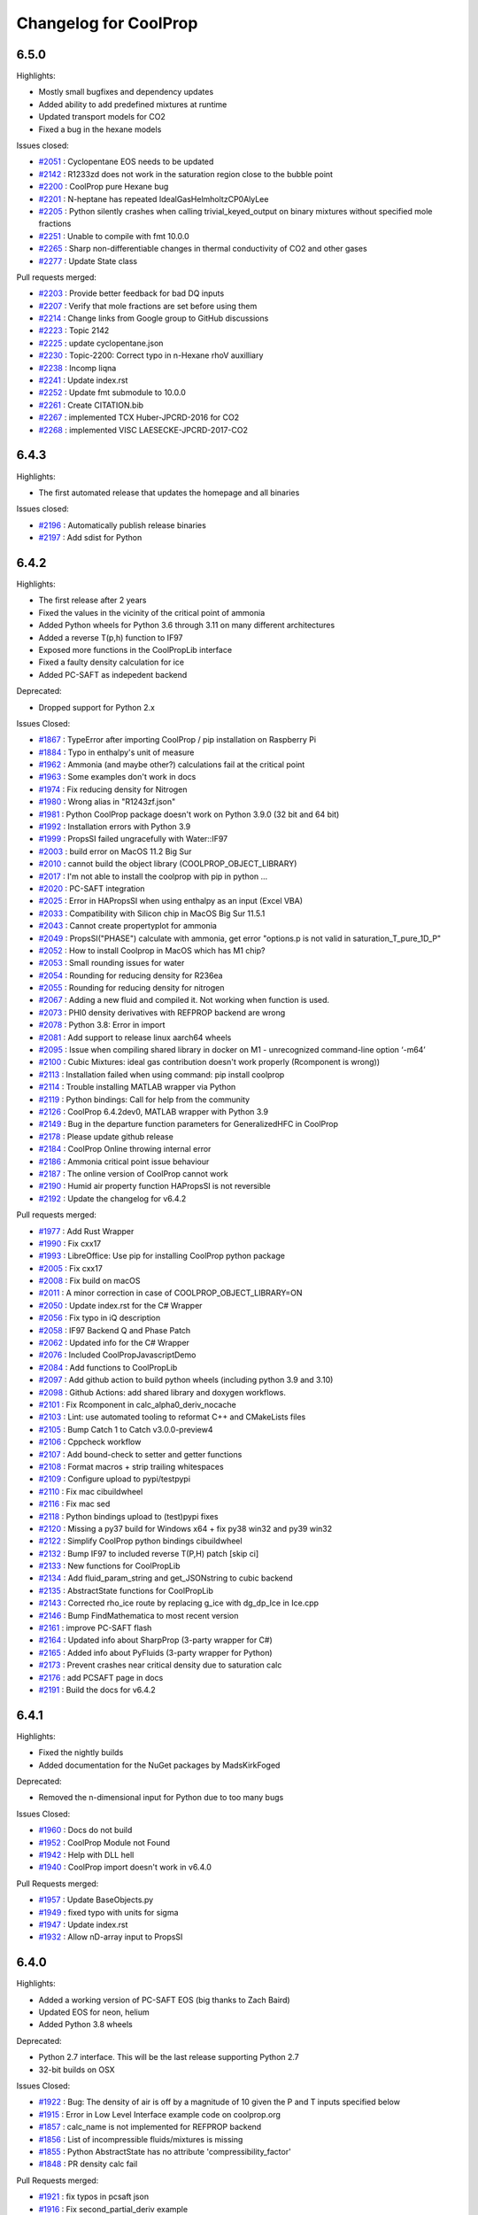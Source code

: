 Changelog for CoolProp
======================

6.5.0
-----

Highlights:

* Mostly small bugfixes and dependency updates
* Added ability to add predefined mixtures at runtime
* Updated transport models for CO2
* Fixed a bug in the hexane models

Issues closed:

* `#2051 <https://github.com/CoolProp/CoolProp/issues/2051>`_ : Cyclopentane EOS needs to be updated
* `#2142 <https://github.com/CoolProp/CoolProp/issues/2142>`_ : R1233zd does not work in the saturation region close to the bubble point
* `#2200 <https://github.com/CoolProp/CoolProp/issues/2200>`_ : CoolProp pure Hexane bug
* `#2201 <https://github.com/CoolProp/CoolProp/issues/2201>`_ : N-heptane has repeated IdealGasHelmholtzCP0AlyLee
* `#2205 <https://github.com/CoolProp/CoolProp/issues/2205>`_ : Python silently crashes when calling trivial_keyed_output on binary mixtures without specified mole fractions
* `#2251 <https://github.com/CoolProp/CoolProp/issues/2251>`_ : Unable to compile with fmt 10.0.0
* `#2265 <https://github.com/CoolProp/CoolProp/issues/2265>`_ : Sharp non-differentiable changes in thermal conductivity of CO2 and other gases
* `#2277 <https://github.com/CoolProp/CoolProp/issues/2277>`_ : Update State class

Pull requests merged:

* `#2203 <https://github.com/CoolProp/CoolProp/pull/2203>`_ : Provide better feedback for bad DQ inputs
* `#2207 <https://github.com/CoolProp/CoolProp/pull/2207>`_ : Verify that mole fractions are set before using them
* `#2214 <https://github.com/CoolProp/CoolProp/pull/2214>`_ : Change links from Google group to GitHub discussions
* `#2223 <https://github.com/CoolProp/CoolProp/pull/2223>`_ : Topic 2142
* `#2225 <https://github.com/CoolProp/CoolProp/pull/2225>`_ : update cyclopentane.json
* `#2230 <https://github.com/CoolProp/CoolProp/pull/2230>`_ : Topic-2200: Correct typo in n-Hexane rhoV auxilliary
* `#2238 <https://github.com/CoolProp/CoolProp/pull/2238>`_ : Incomp liqna
* `#2241 <https://github.com/CoolProp/CoolProp/pull/2241>`_ : Update index.rst
* `#2252 <https://github.com/CoolProp/CoolProp/pull/2252>`_ : Update fmt submodule to 10.0.0
* `#2261 <https://github.com/CoolProp/CoolProp/pull/2261>`_ : Create CITATION.bib
* `#2267 <https://github.com/CoolProp/CoolProp/pull/2267>`_ : implemented TCX Huber-JPCRD-2016 for CO2
* `#2268 <https://github.com/CoolProp/CoolProp/pull/2268>`_ : implemented VISC LAESECKE-JPCRD-2017-CO2


6.4.3
-----

Highlights:

* The first automated release that updates the homepage and all binaries

Issues closed:

* `#2196 <https://github.com/CoolProp/CoolProp/issues/2196>`_ : Automatically publish release binaries
* `#2197 <https://github.com/CoolProp/CoolProp/issues/2197>`_ : Add sdist for Python


6.4.2
-----

Highlights:

* The first release after 2 years
* Fixed the values in the vicinity of the critical point of ammonia
* Added Python wheels for Python 3.6 through 3.11 on many different architectures
* Added a reverse T(p,h) function to IF97
* Exposed more functions in the CoolPropLib interface
* Fixed a faulty density calculation for ice
* Added PC-SAFT as indepedent backend

Deprecated:

* Dropped support for Python 2.x

Issues Closed:

* `#1867 <https://github.com/CoolProp/CoolProp/issues/1867>`_ : TypeError after importing CoolProp / pip installation on Raspberry Pi
* `#1884 <https://github.com/CoolProp/CoolProp/issues/1884>`_ : Typo in enthalpy's unit of measure
* `#1962 <https://github.com/CoolProp/CoolProp/issues/1962>`_ : Ammonia (and maybe other?) calculations fail at the critical point
* `#1963 <https://github.com/CoolProp/CoolProp/issues/1963>`_ : Some examples don't work in docs
* `#1974 <https://github.com/CoolProp/CoolProp/issues/1974>`_ : Fix reducing density for Nitrogen
* `#1980 <https://github.com/CoolProp/CoolProp/issues/1980>`_ : Wrong alias in "R1243zf.json"
* `#1981 <https://github.com/CoolProp/CoolProp/issues/1981>`_ : Python CoolProp package doesn't work on Python 3.9.0 (32 bit and 64 bit)
* `#1992 <https://github.com/CoolProp/CoolProp/issues/1992>`_ : Installation errors with Python 3.9
* `#1999 <https://github.com/CoolProp/CoolProp/issues/1999>`_ :  PropsSI failed ungracefully with Water::IF97
* `#2003 <https://github.com/CoolProp/CoolProp/issues/2003>`_ : build error on MacOS 11.2 Big Sur
* `#2010 <https://github.com/CoolProp/CoolProp/issues/2010>`_ : cannot build the object library (COOLPROP_OBJECT_LIBRARY)
* `#2017 <https://github.com/CoolProp/CoolProp/issues/2017>`_ : I'm not able to install the coolprop with pip in python ...
* `#2020 <https://github.com/CoolProp/CoolProp/issues/2020>`_ : PC-SAFT integration
* `#2025 <https://github.com/CoolProp/CoolProp/issues/2025>`_ : Error in HAPropsSI when using enthalpy as an input (Excel VBA)
* `#2033 <https://github.com/CoolProp/CoolProp/issues/2033>`_ : Compatibility with Silicon chip in MacOS Big Sur 11.5.1
* `#2043 <https://github.com/CoolProp/CoolProp/issues/2043>`_ : Cannot create propertyplot for ammonia
* `#2049 <https://github.com/CoolProp/CoolProp/issues/2049>`_ : PropsSI("PHASE") calculate with ammonia, get error "options.p is not valid in saturation_T_pure_1D_P"
* `#2052 <https://github.com/CoolProp/CoolProp/issues/2052>`_ : How to install Coolprop in MacOS which has M1 chip?
* `#2053 <https://github.com/CoolProp/CoolProp/issues/2053>`_ : Small rounding issues for water
* `#2054 <https://github.com/CoolProp/CoolProp/issues/2054>`_ : Rounding for reducing density for R236ea
* `#2055 <https://github.com/CoolProp/CoolProp/issues/2055>`_ : Rounding for reducing density for nitrogen
* `#2067 <https://github.com/CoolProp/CoolProp/issues/2067>`_ : Adding a new fluid and compiled it. Not working when function is used.
* `#2073 <https://github.com/CoolProp/CoolProp/issues/2073>`_ : PHI0 density derivatives with REFPROP backend are wrong
* `#2078 <https://github.com/CoolProp/CoolProp/issues/2078>`_ : Python 3.8: Error in import
* `#2081 <https://github.com/CoolProp/CoolProp/issues/2081>`_ : Add support to release linux aarch64 wheels
* `#2095 <https://github.com/CoolProp/CoolProp/issues/2095>`_ : Issue when compiling shared library in docker on M1 - unrecognized command-line option ‘-m64’
* `#2100 <https://github.com/CoolProp/CoolProp/issues/2100>`_ : Cubic Mixtures: ideal gas contribution doesn't work properly (Rcomponent is wrong))
* `#2113 <https://github.com/CoolProp/CoolProp/issues/2113>`_ : Installation failed when using command: pip install coolprop
* `#2114 <https://github.com/CoolProp/CoolProp/issues/2114>`_ : Trouble installing MATLAB wrapper via Python
* `#2119 <https://github.com/CoolProp/CoolProp/issues/2119>`_ : Python bindings: Call for help from the community
* `#2126 <https://github.com/CoolProp/CoolProp/issues/2126>`_ : CoolProp 6.4.2dev0, MATLAB wrapper with Python 3.9
* `#2149 <https://github.com/CoolProp/CoolProp/issues/2149>`_ : Bug in the departure function parameters for GeneralizedHFC in CoolProp
* `#2178 <https://github.com/CoolProp/CoolProp/issues/2178>`_ : Please update github release
* `#2184 <https://github.com/CoolProp/CoolProp/issues/2184>`_ : CoolProp Online throwing internal error
* `#2186 <https://github.com/CoolProp/CoolProp/issues/2186>`_ : Ammonia critical point issue behaviour
* `#2187 <https://github.com/CoolProp/CoolProp/issues/2187>`_ : The online version of CoolProp cannot work
* `#2190 <https://github.com/CoolProp/CoolProp/issues/2190>`_ : Humid air property function HAPropsSI is not reversible
* `#2192 <https://github.com/CoolProp/CoolProp/issues/2192>`_ : Update the changelog for v6.4.2

Pull requests merged:

* `#1977 <https://github.com/CoolProp/CoolProp/pull/1977>`_ : Add Rust Wrapper
* `#1990 <https://github.com/CoolProp/CoolProp/pull/1990>`_ : Fix cxx17
* `#1993 <https://github.com/CoolProp/CoolProp/pull/1993>`_ : LibreOffice: Use pip for installing CoolProp python package
* `#2005 <https://github.com/CoolProp/CoolProp/pull/2005>`_ : Fix cxx17
* `#2008 <https://github.com/CoolProp/CoolProp/pull/2008>`_ : Fix build on macOS
* `#2011 <https://github.com/CoolProp/CoolProp/pull/2011>`_ : A minor correction in case of COOLPROP_OBJECT_LIBRARY=ON
* `#2050 <https://github.com/CoolProp/CoolProp/pull/2050>`_ : Update index.rst for the C# Wrapper
* `#2056 <https://github.com/CoolProp/CoolProp/pull/2056>`_ : Fix typo in iQ description
* `#2058 <https://github.com/CoolProp/CoolProp/pull/2058>`_ : IF97 Backend Q and Phase Patch
* `#2062 <https://github.com/CoolProp/CoolProp/pull/2062>`_ : Updated info for the C# Wrapper
* `#2076 <https://github.com/CoolProp/CoolProp/pull/2076>`_ : Included CoolPropJavascriptDemo
* `#2084 <https://github.com/CoolProp/CoolProp/pull/2084>`_ : Add functions to CoolPropLib
* `#2097 <https://github.com/CoolProp/CoolProp/pull/2097>`_ : Add github action to build python wheels (including python 3.9 and 3.10)
* `#2098 <https://github.com/CoolProp/CoolProp/pull/2098>`_ : Github Actions: add shared library and doxygen workflows.
* `#2101 <https://github.com/CoolProp/CoolProp/pull/2101>`_ : Fix Rcomponent in calc_alpha0_deriv_nocache
* `#2103 <https://github.com/CoolProp/CoolProp/pull/2103>`_ : Lint: use automated tooling to reformat C++ and CMakeLists files
* `#2105 <https://github.com/CoolProp/CoolProp/pull/2105>`_ : Bump Catch  1 to Catch v3.0.0-preview4
* `#2106 <https://github.com/CoolProp/CoolProp/pull/2106>`_ : Cppcheck workflow
* `#2107 <https://github.com/CoolProp/CoolProp/pull/2107>`_ : Add bound-check to setter and getter functions
* `#2108 <https://github.com/CoolProp/CoolProp/pull/2108>`_ : Format macros + strip trailing whitespaces
* `#2109 <https://github.com/CoolProp/CoolProp/pull/2109>`_ : Configure upload to pypi/testpypi
* `#2110 <https://github.com/CoolProp/CoolProp/pull/2110>`_ : Fix mac cibuildwheel
* `#2116 <https://github.com/CoolProp/CoolProp/pull/2116>`_ : Fix mac sed
* `#2118 <https://github.com/CoolProp/CoolProp/pull/2118>`_ : Python bindings upload to (test)pypi fixes
* `#2120 <https://github.com/CoolProp/CoolProp/pull/2120>`_ : Missing a py37 build for Windows x64 + fix py38 win32 and py39 win32
* `#2122 <https://github.com/CoolProp/CoolProp/pull/2122>`_ : Simplify CoolProp python bindings cibuildwheel
* `#2132 <https://github.com/CoolProp/CoolProp/pull/2132>`_ : Bump IF97 to included reverse T(P,H) patch [skip ci]
* `#2133 <https://github.com/CoolProp/CoolProp/pull/2133>`_ : New functions for CoolPropLib
* `#2134 <https://github.com/CoolProp/CoolProp/pull/2134>`_ : Add fluid_param_string and get_JSONstring to cubic backend
* `#2135 <https://github.com/CoolProp/CoolProp/pull/2135>`_ : AbstractState functions for CoolPropLib
* `#2143 <https://github.com/CoolProp/CoolProp/pull/2143>`_ : Corrected rho_ice route by replacing g_ice with dg_dp_Ice in Ice.cpp
* `#2146 <https://github.com/CoolProp/CoolProp/pull/2146>`_ : Bump FindMathematica to most recent version
* `#2161 <https://github.com/CoolProp/CoolProp/pull/2161>`_ : improve PC-SAFT flash
* `#2164 <https://github.com/CoolProp/CoolProp/pull/2164>`_ : Updated info about SharpProp (3-party wrapper for C#)
* `#2165 <https://github.com/CoolProp/CoolProp/pull/2165>`_ : Added info about PyFluids (3-party wrapper for Python)
* `#2173 <https://github.com/CoolProp/CoolProp/pull/2173>`_ : Prevent crashes near critical density due to saturation calc
* `#2176 <https://github.com/CoolProp/CoolProp/pull/2176>`_ : add PCSAFT page in docs
* `#2191 <https://github.com/CoolProp/CoolProp/pull/2191>`_ : Build the docs for v6.4.2


6.4.1
-----

Highlights:

* Fixed the nightly builds
* Added documentation for the NuGet packages by MadsKirkFoged

Deprecated:

* Removed the n-dimensional input for Python due to too many bugs

Issues Closed:

* `#1960 <https://github.com/CoolProp/CoolProp/issues/1960>`_ : Docs do not build
* `#1952 <https://github.com/CoolProp/CoolProp/issues/1952>`_ : CoolProp Module not Found
* `#1942 <https://github.com/CoolProp/CoolProp/issues/1942>`_ : Help with DLL hell
* `#1940 <https://github.com/CoolProp/CoolProp/issues/1940>`_ : CoolProp import doesn't work in v6.4.0

Pull Requests merged:

* `#1957 <https://github.com/CoolProp/CoolProp/pull/1957>`_ : Update BaseObjects.py
* `#1949 <https://github.com/CoolProp/CoolProp/pull/1949>`_ : fixed typo with units for sigma
* `#1947 <https://github.com/CoolProp/CoolProp/pull/1947>`_ : Update index.rst
* `#1932 <https://github.com/CoolProp/CoolProp/pull/1932>`_ : Allow nD-array input to PropsSI


6.4.0
-----

Highlights:

* Added a working version of PC-SAFT EOS (big thanks to Zach Baird)
* Updated EOS for neon, helium
* Added Python 3.8 wheels

Deprecated:

* Python 2.7 interface. This will be the last release supporting Python 2.7
* 32-bit builds on OSX

Issues Closed:

* `#1922 <https://github.com/CoolProp/CoolProp/issues/1922>`_ : Bug: The density of air is off by a magnitude of 10 given the P and T inputs specified below
* `#1915 <https://github.com/CoolProp/CoolProp/issues/1915>`_ : Error in Low Level Interface example code on coolprop.org
* `#1857 <https://github.com/CoolProp/CoolProp/issues/1857>`_ : calc_name is not implemented for REFPROP backend
* `#1856 <https://github.com/CoolProp/CoolProp/issues/1856>`_ : List of incompressible fluids/mixtures is missing
* `#1855 <https://github.com/CoolProp/CoolProp/issues/1855>`_ : Python AbstractState has no attribute 'compressibility_factor'
* `#1848 <https://github.com/CoolProp/CoolProp/issues/1848>`_ : PR density calc fail

Pull Requests merged:

* `#1921 <https://github.com/CoolProp/CoolProp/pull/1921>`_ : fix typos in pcsaft json
* `#1916 <https://github.com/CoolProp/CoolProp/pull/1916>`_ : Fix second_partial_deriv example
* `#1913 <https://github.com/CoolProp/CoolProp/pull/1913>`_ : Fix pcsaft flash
* `#1906 <https://github.com/CoolProp/CoolProp/pull/1906>`_ : Update index.rst
* `#1903 <https://github.com/CoolProp/CoolProp/pull/1903>`_ : Update index.rst adding PropiedadesDeFluidos Tool
* `#1901 <https://github.com/CoolProp/CoolProp/pull/1901>`_ : for CDNJS auto-update request
* `#1896 <https://github.com/CoolProp/CoolProp/pull/1896>`_ : Update init.py byte string in split for Py3.8
* `#1891 <https://github.com/CoolProp/CoolProp/pull/1891>`_ : Fix uppercase-only fluid naming
* `#1885 <https://github.com/CoolProp/CoolProp/pull/1885>`_ : fixed typo in getos() and else statement
* `#1881 <https://github.com/CoolProp/CoolProp/pull/1881>`_ : Fixed crash in PTflash_twophase::build_arrays
* `#1878 <https://github.com/CoolProp/CoolProp/pull/1878>`_ : Py38
* `#1877 <https://github.com/CoolProp/CoolProp/pull/1877>`_ : Adding PC-SAFT EOS
* `#1875 <https://github.com/CoolProp/CoolProp/pull/1875>`_ : Document apply_simple_mixing_rule initialisation behaviour
* `#1842 <https://github.com/CoolProp/CoolProp/pull/1842>`_ : fixes in doxygen docu for fundamental derivative
* `#1838 <https://github.com/CoolProp/CoolProp/pull/1838>`_ : Allow list delimiter to be changed
* `#1837 <https://github.com/CoolProp/CoolProp/pull/1837>`_ : Never allow two-phase SOS. 


6.3.0
-----

Highlights:

* The molar mass gets now reset properly - affected mixture calculations with changing concentrations.
* The humid air calculations check the inputs and outputs according to the limits from the publication.
* The isentropic expansion coefficient can now be accessed directly.
* ... and a lot of little bugfixes (see issues)

Issues Closed:

* `#1820 <https://github.com/CoolProp/CoolProp/issues/1820>`_ : Humid air example fails due to new limits
* `#1815 <https://github.com/CoolProp/CoolProp/issues/1815>`_ : molar_mass not getting cleared
* `#1811 <https://github.com/CoolProp/CoolProp/issues/1811>`_ : Humid air properties above 388 K
* `#1786 <https://github.com/CoolProp/CoolProp/issues/1786>`_ : Incompressible docs not building properly
* `#1784 <https://github.com/CoolProp/CoolProp/issues/1784>`_ : Sphinx builder still broken
* `#1782 <https://github.com/CoolProp/CoolProp/issues/1782>`_ : OSX 10.14 builds
* `#1778 <https://github.com/CoolProp/CoolProp/issues/1778>`_ : There are no nightly builds after 2018/11/04
* `#1777 <https://github.com/CoolProp/CoolProp/issues/1777>`_ : Building from the PyPI sdist on Python 3.7 results in compilation errors on macOS
* `#1775 <https://github.com/CoolProp/CoolProp/issues/1775>`_ : Tmin function cannot be evaluated at 0.0 concentration for incomp fluids
* `#1763 <https://github.com/CoolProp/CoolProp/issues/1763>`_ : Mathcad 15 binary builds dropped as of version 6.2
* `#1762 <https://github.com/CoolProp/CoolProp/issues/1762>`_ : IF97 Documentation Page Error
* `#1760 <https://github.com/CoolProp/CoolProp/issues/1760>`_ : Android Wrapper error at 6.2.0 and 6.2.2dev
* `#1759 <https://github.com/CoolProp/CoolProp/issues/1759>`_ : Memory leak in Mathematica interface
* `#1758 <https://github.com/CoolProp/CoolProp/issues/1758>`_ : Build AbstractState object from stored tabular data
* `#1756 <https://github.com/CoolProp/CoolProp/issues/1756>`_ : Issue with incompressible fluid in v6.2.1
* `#1753 <https://github.com/CoolProp/CoolProp/issues/1753>`_ : numpy.core.multiarray failed to import
* `#1752 <https://github.com/CoolProp/CoolProp/issues/1752>`_ : Add fluids to CoolProp if you are using matlab
* `#1748 <https://github.com/CoolProp/CoolProp/issues/1748>`_ : Apostrophe should be escaped in '...' strings or be used in "..." string
* `#1745 <https://github.com/CoolProp/CoolProp/issues/1745>`_ : Surface Tension calculation failing ungracefully
* `#1744 <https://github.com/CoolProp/CoolProp/issues/1744>`_ : Error value Excel on Mac
* `#1742 <https://github.com/CoolProp/CoolProp/issues/1742>`_ : r404a JT valve error
* `#1741 <https://github.com/CoolProp/CoolProp/issues/1741>`_ : Wrapper for OCTAVE-4.x.x 32 bit for Windows
* `#1734 <https://github.com/CoolProp/CoolProp/issues/1734>`_ : Can I access the older 'Props' functions in CoolProp 6
* `#1732 <https://github.com/CoolProp/CoolProp/issues/1732>`_ : Error 53 Excel Wrapper MacBook Issue
* `#1731 <https://github.com/CoolProp/CoolProp/issues/1731>`_ : Will CoolProp contain R513a refrigerant properties in the near future??
* `#1724 <https://github.com/CoolProp/CoolProp/issues/1724>`_ : REFPROP v10.0 enthalpy/pressure look-up bug
* `#1717 <https://github.com/CoolProp/CoolProp/issues/1717>`_ : Coolprop cannot work on local JS
* `#1708 <https://github.com/CoolProp/CoolProp/issues/1708>`_ : calc_phase missing for REFPROP backend.
* `#1707 <https://github.com/CoolProp/CoolProp/issues/1707>`_ : Inconsistency in incompressible backend when getting fluid name()
* `#1700 <https://github.com/CoolProp/CoolProp/issues/1700>`_ : HAPropsSi broken in 6.1.1dev for R(p,T,h)
* `#1618 <https://github.com/CoolProp/CoolProp/issues/1618>`_ : Excel and Python wrapper, HAPropsSI problem with P_w input
* `#1601 <https://github.com/CoolProp/CoolProp/issues/1601>`_ : ValueError: HAProps failed ungracefully with inputs: "W","T",2.7852603934336025e+02,"P",1.0132500000000000e+05,"H",1.4114309647910737e+04
* `#1465 <https://github.com/CoolProp/CoolProp/issues/1465>`_ : Humid air calculations when dry bulb is above freezing but wet bulb is below freezing

Pull Requests merged:

* `#1823 <https://github.com/CoolProp/CoolProp/pull/1823>`_ : Robustify humid air limit checks
* `#1814 <https://github.com/CoolProp/CoolProp/pull/1814>`_ : Feature/docs py3
* `#1813 <https://github.com/CoolProp/CoolProp/pull/1813>`_ : Added limits to the humid air properties, closes #1811
* `#1810 <https://github.com/CoolProp/CoolProp/pull/1810>`_ : Use std::shared_ptr if available in VS
* `#1797 <https://github.com/CoolProp/CoolProp/pull/1797>`_ : Set _phase in REFPROP backend and return it in calc_phase()
* `#1791 <https://github.com/CoolProp/CoolProp/pull/1791>`_ : Add isentropic expansion coefficient
* `#1787 <https://github.com/CoolProp/CoolProp/pull/1787>`_ : Add conda install instructions from conda-forge
* `#1783 <https://github.com/CoolProp/CoolProp/pull/1783>`_ : Feature/recent compilers
* `#1773 <https://github.com/CoolProp/CoolProp/pull/1773>`_ : Make wrapper for LibreOffice an extension
* `#1770 <https://github.com/CoolProp/CoolProp/pull/1770>`_ : Disambiguate IF97 Fluid Names - Water only
* `#1767 <https://github.com/CoolProp/CoolProp/pull/1767>`_ : Add IF97 links to CoolProp homepage and backends page
* `#1765 <https://github.com/CoolProp/CoolProp/pull/1765>`_ : Patch PropsSI for INCOMP fluid with zero mass fraction
* `#1761 <https://github.com/CoolProp/CoolProp/pull/1761>`_ : Free input strings in Mathematica interface
* `#1755 <https://github.com/CoolProp/CoolProp/pull/1755>`_ : Throw sensible error message if single-phase surface tension requested
* `#1751 <https://github.com/CoolProp/CoolProp/pull/1751>`_ : update syntax to julia 1.0

6.2.1
-----

Only a minor fix to the Javascript wrapper


6.2.0
-----

New Features:

* Added a new EoS for heavy water
* Added pre-built wheels for Python 3.6 and Python 3.7
* The MATLAB wrappers have been abandoned in favour of Python-based calls
* Add phase specification to high-level interface
* LabVIEW VIs can now call PropsSI and Props1SI
* Added a wrapper for Android
* ... and a lot of little bugfixes (see issues)

Issues Closed:

* `#1699 <https://github.com/CoolProp/CoolProp/issues/1699>`_ : Pip Install problem with Ubuntu 18.04 and Python 3.6.3
* `#1682 <https://github.com/CoolProp/CoolProp/issues/1682>`_ : Coolprop.Coolprop module does not exist
* `#1672 <https://github.com/CoolProp/CoolProp/issues/1672>`_ : In ODEintegrator, limits are wrong for backwards
* `#1662 <https://github.com/CoolProp/CoolProp/issues/1662>`_ : Wrong results when using INCOMP (incompressible) fluids using high-level interface after importing matplotlib.pyplot
* `#1661 <https://github.com/CoolProp/CoolProp/issues/1661>`_ : install fail with python 3.6 in anaconda for win10
* `#1659 <https://github.com/CoolProp/CoolProp/issues/1659>`_ : More reducing state resetting needed when fractions set
* `#1654 <https://github.com/CoolProp/CoolProp/issues/1654>`_ : Version 6.1 with Python 3.6.1 Anaconda (64-bit)
* `#1652 <https://github.com/CoolProp/CoolProp/issues/1652>`_ : Problem with saturated vapor internal energy calculations with quality/density inputs
* `#1649 <https://github.com/CoolProp/CoolProp/issues/1649>`_ : Cannot cimport CoolProp into cython in python 3.6
* `#1647 <https://github.com/CoolProp/CoolProp/issues/1647>`_ : Parsing of Mixtures depends on LOCALE
* `#1630 <https://github.com/CoolProp/CoolProp/issues/1630>`_ : Predefined mixture cannot have uppercase .MIX
* `#1629 <https://github.com/CoolProp/CoolProp/issues/1629>`_ : Phase envelopes fail for predefined mixtures with REFPROP backend
* `#1607 <https://github.com/CoolProp/CoolProp/issues/1607>`_ : Tabular Backend Fails with HmassP_INPUTS when iphase_twophase Imposed
* `#1604 <https://github.com/CoolProp/CoolProp/issues/1604>`_ : v6.2?
* `#1603 <https://github.com/CoolProp/CoolProp/issues/1603>`_ : Parse out Zero Mass Fraction Components in High-Level Interface
* `#1602 <https://github.com/CoolProp/CoolProp/issues/1602>`_ : hmass() gives strange result after calling update() with PQ_INPUTS in specific case
* `#1582 <https://github.com/CoolProp/CoolProp/issues/1582>`_ : Buildbot update
* `#1563 <https://github.com/CoolProp/CoolProp/issues/1563>`_ : Unify AbstractState's behavior when using HEOS or the tabular interpolations schemes
* `#1551 <https://github.com/CoolProp/CoolProp/issues/1551>`_ : Import of matplotlib.pyplot results in error for mixtures
* `#1530 <https://github.com/CoolProp/CoolProp/issues/1530>`_ : Catch tests failing
* `#1455 <https://github.com/CoolProp/CoolProp/issues/1455>`_ : apply_simple_mixing_rule broken
* `#1439 <https://github.com/CoolProp/CoolProp/issues/1439>`_ : Wrong dam_dtau for Twu
* `#1426 <https://github.com/CoolProp/CoolProp/issues/1426>`_ : UNIFAQ compile errors
* `#1422 <https://github.com/CoolProp/CoolProp/issues/1422>`_ : Ttriple wrong for REFPROP for water
* `#1406 <https://github.com/CoolProp/CoolProp/issues/1406>`_ : StateContainer print fails
* `#1396 <https://github.com/CoolProp/CoolProp/issues/1396>`_ : Formulas are wrong for dichloroethane and ethylene oxide
* `#1393 <https://github.com/CoolProp/CoolProp/issues/1393>`_ : Crash when set_mole_fractions() not called
* `#1381 <https://github.com/CoolProp/CoolProp/issues/1381>`_ : Calling acentric factor with cubic equation
* `#1372 <https://github.com/CoolProp/CoolProp/issues/1372>`_ : inconsistent result with mixture of "Ethylbenzene[0.5]&P-XYLENE[0.5]"<>"ethylbenzene[0.5]&P-XYLENE[0.5]"
* `#1371 <https://github.com/CoolProp/CoolProp/issues/1371>`_ : Get JSON string for fluid at runtime
* `#1369 <https://github.com/CoolProp/CoolProp/issues/1369>`_ : Return 'n/a'  REFPROP version when not loaded or supported.
* `#1368 <https://github.com/CoolProp/CoolProp/issues/1368>`_ : segmentation fault when calling get_global_param_string("REFPROP_version") from Python
* `#1366 <https://github.com/CoolProp/CoolProp/issues/1366>`_ : Allow fluids to be provided (and overwritten) at runtime; closes #1345
* `#1365 <https://github.com/CoolProp/CoolProp/issues/1365>`_ : SMath Wrapper refactoring
* `#1362 <https://github.com/CoolProp/CoolProp/issues/1362>`_ : LabVIEW VIs to call PropsSI and Props1SI
* `#1361 <https://github.com/CoolProp/CoolProp/issues/1361>`_ : Re-enable alpha0 mixture derivative tests for cubics
* `#1359 <https://github.com/CoolProp/CoolProp/issues/1359>`_ : Allow for cubic transformations in HEOS multi-fluid model
* `#1355 <https://github.com/CoolProp/CoolProp/issues/1355>`_ : SMath Wrapper refactoring
* `#1354 <https://github.com/CoolProp/CoolProp/issues/1354>`_ : splined properties, _fluid_type and _phase not cleared in AbstractState.h
* `#1352 <https://github.com/CoolProp/CoolProp/issues/1352>`_ : Faulty state update with DmassT_inputs in HEOS backend with specified phase
* `#1350 <https://github.com/CoolProp/CoolProp/issues/1350>`_ : Simulation error when using ExternalMedia in Dymola
* `#1348 <https://github.com/CoolProp/CoolProp/issues/1348>`_ : Allow alpha0 to be provided for cubic EOS
* `#1347 <https://github.com/CoolProp/CoolProp/issues/1347>`_ : Add ability to ignore setup errors for REFPROP mixtures
* `#1343 <https://github.com/CoolProp/CoolProp/issues/1343>`_ : Call git in the dev folder
* `#1339 <https://github.com/CoolProp/CoolProp/issues/1339>`_ : Set a standard departure function through the AbstractState
* `#1333 <https://github.com/CoolProp/CoolProp/issues/1333>`_ : Make it possible to use x[i]=0 in some alpha0 derivatives
* `#1329 <https://github.com/CoolProp/CoolProp/issues/1329>`_ : DO NOT allow for over-writing of departure functions when loading defaults
* `#1328 <https://github.com/CoolProp/CoolProp/issues/1328>`_ : Dmass wrong for saturated states for REFPROP
* `#1325 <https://github.com/CoolProp/CoolProp/issues/1325>`_ : Also export HAProps_Aux to pybind11 interface
* `#1324 <https://github.com/CoolProp/CoolProp/issues/1324>`_ : Figure out problem with linux wheels
* `#1323 <https://github.com/CoolProp/CoolProp/issues/1323>`_ : Added PQ and QT Input Pairs to provide Saturation Values to IF97 Backend
* `#1322 <https://github.com/CoolProp/CoolProp/issues/1322>`_ : Bigger buffer size for Julia wrapper
* `#1321 <https://github.com/CoolProp/CoolProp/issues/1321>`_ : Finally fix phase envelopes again
* `#1320 <https://github.com/CoolProp/CoolProp/issues/1320>`_ : Figure out why catch runs take forever on "*"nix
* `#1319 <https://github.com/CoolProp/CoolProp/issues/1319>`_ : Fix python windows builds
* `#1318 <https://github.com/CoolProp/CoolProp/issues/1318>`_ : Move entire Emscripten interface into its own file that is included separately
* `#1317 <https://github.com/CoolProp/CoolProp/issues/1317>`_ : Loading HMX.BNC through the DLL yields weird behavior
* `#1316 <https://github.com/CoolProp/CoolProp/issues/1316>`_ : Added configuration options for MSVCRT linking, changed the output di…
* `#1314 <https://github.com/CoolProp/CoolProp/issues/1314>`_ : Android Wrapper
* `#1312 <https://github.com/CoolProp/CoolProp/issues/1312>`_ : First step toward #1310
* `#1309 <https://github.com/CoolProp/CoolProp/issues/1309>`_ : version 6.1.0 not available from pypi
* `#1308 <https://github.com/CoolProp/CoolProp/issues/1308>`_ : Add Trivial Parameter calls to IF97 Backend
* `#1307 <https://github.com/CoolProp/CoolProp/issues/1307>`_ : get_config_string returns nothing in python
* `#1306 <https://github.com/CoolProp/CoolProp/issues/1306>`_ : Typo in CO2+Argon coefficients
* `#1305 <https://github.com/CoolProp/CoolProp/issues/1305>`_ : Fix some warnings in MSVC 2015
* `#1304 <https://github.com/CoolProp/CoolProp/issues/1304>`_ : Parse refprop HMX.BNC file and load coefficients
* `#1303 <https://github.com/CoolProp/CoolProp/issues/1303>`_ : call refprop from coolprop in scilab on linux
* `#1302 <https://github.com/CoolProp/CoolProp/issues/1302>`_ : Export cubic's alpha functions
* `#1300 <https://github.com/CoolProp/CoolProp/issues/1300>`_ : Add criticality_contour_values to pybind11 interface
* `#1299 <https://github.com/CoolProp/CoolProp/issues/1299>`_ : Add config keys to pybind11 interface
* `#1298 <https://github.com/CoolProp/CoolProp/issues/1298>`_ : HAPropsSI H, p, W lookups not working past 5.0.0
* `#1296 <https://github.com/CoolProp/CoolProp/issues/1296>`_ : Add phases enum to pybind11 interface
* `#1295 <https://github.com/CoolProp/CoolProp/issues/1295>`_ : Specify the minimum delta for spinodal tracer as config variable
* `#1294 <https://github.com/CoolProp/CoolProp/issues/1294>`_ : Add parser for HMX.BNC from REFPROP
* `#1292 <https://github.com/CoolProp/CoolProp/issues/1292>`_ : Source zip file on SourceForge is not correct again...
* `#1289 <https://github.com/CoolProp/CoolProp/issues/1289>`_ : Make triple point accessible in HEOS::get_fluid_constant
* `#1285 <https://github.com/CoolProp/CoolProp/issues/1285>`_ : Allow fluids to be overwritten
* `#1279 <https://github.com/CoolProp/CoolProp/issues/1279>`_ : Add phase specification to high-level interface
* `#1253 <https://github.com/CoolProp/CoolProp/issues/1253>`_ : Implement derivatives of alpha0 w.r.t. tau, delta
* `#1249 <https://github.com/CoolProp/CoolProp/issues/1249>`_ : IF97 Error in CoolProp Wrapping for SMath
* `#969 <https://github.com/CoolProp/CoolProp/issues/969>`_ : Support mixtures with component mole fractions of zero

Pull Requests merged:

* `#1675 <https://github.com/CoolProp/CoolProp/pull/1675>`_ : Let DARWIN build with libc++
* `#1666 <https://github.com/CoolProp/CoolProp/pull/1666>`_ : Make string->float conversion aware of the locale
* `#1665 <https://github.com/CoolProp/CoolProp/pull/1665>`_ : Patches PropsSI imposed phase for backends other than HEOS
* `#1660 <https://github.com/CoolProp/CoolProp/pull/1660>`_ : Update PropsSI() to Parse Imposed Phase Strings on Input Keys
* `#1656 <https://github.com/CoolProp/CoolProp/pull/1656>`_ : Mistake in function 'inline_label' in CoolProp/Plots/Common.py
* `#1645 <https://github.com/CoolProp/CoolProp/pull/1645>`_ : Provide return string from PhaseSI() if phase can't be determined.
* `#1609 <https://github.com/CoolProp/CoolProp/pull/1609>`_ : editorconfig
* `#1606 <https://github.com/CoolProp/CoolProp/pull/1606>`_ : Patch PT_flash() to update _phase with imposed phase, in case it changed
* `#1464 <https://github.com/CoolProp/CoolProp/pull/1464>`_ : Fix a few REFPROP functions; closes #1422
* `#1460 <https://github.com/CoolProp/CoolProp/pull/1460>`_ : Greatly improve the stability of REFPROP mixture calls at saturation …
* `#1459 <https://github.com/CoolProp/CoolProp/pull/1459>`_ : Call SATTP properly when QT inputs are given for REFPROP
* `#1458 <https://github.com/CoolProp/CoolProp/pull/1458>`_ : Actually set the Twu parameters if provided
* `#1457 <https://github.com/CoolProp/CoolProp/pull/1457>`_ : Add ierr checks to calls to SETKTV
* `#1450 <https://github.com/CoolProp/CoolProp/pull/1450>`_ : Fix typo in CoolPropLib.h
* `#1449 <https://github.com/CoolProp/CoolProp/pull/1449>`_ : Move F2K into emscripten_interface.cxx
* `#1448 <https://github.com/CoolProp/CoolProp/pull/1448>`_ : Update the ODE integrator to allow it to integrate backwards
* `#1376 <https://github.com/CoolProp/CoolProp/pull/1376>`_ : Update HumidAirProp.cpp

6.1.0
-----

New features:

* Windows installer for Microsoft Excel
* Added VTPR backend
* Twu and Mathias-Copeman attractive parameters can be set for PR and SRK
* Major improvements to Excel wrapper
* Added EOS for MDM of M. Thol
* Implemented first version of PT flash calculations for two-phase states
* Implemented PT flash for mixtures (not finished)
* Added a pybind11 module for CoolProp
* ... and a lot of little bugfixes (see issues)

Contributors to this release:
ibell, JonWel, jowr, babaksamareh, mikekaganski

* `#1290 <https://github.com/CoolProp/CoolProp/issues/1290>`_ : Catch runs should be Release builds
* `#1288 <https://github.com/CoolProp/CoolProp/issues/1288>`_ : Actually check if T < Tmelt for p > pmin
* `#1287 <https://github.com/CoolProp/CoolProp/issues/1287>`_ : Actually commit new pybind11 submodule
* `#1286 <https://github.com/CoolProp/CoolProp/issues/1286>`_ : in phase envelope construction, potential crash
* `#1284 <https://github.com/CoolProp/CoolProp/issues/1284>`_ : Make low-level interface accessible through high-level interface in FORTRAN
* `#1283 <https://github.com/CoolProp/CoolProp/issues/1283>`_ : Add pure fluid check to VTPR
* `#1282 <https://github.com/CoolProp/CoolProp/issues/1282>`_ : Correct typo, see #1270
* `#1281 <https://github.com/CoolProp/CoolProp/issues/1281>`_ : Add ability to add HEOS fluids as JSON at runtime
* `#1272 <https://github.com/CoolProp/CoolProp/issues/1272>`_ : Solves a bug in VTPR
* `#1271 <https://github.com/CoolProp/CoolProp/issues/1271>`_ : Remove possible division by 0, closes #1270
* `#1269 <https://github.com/CoolProp/CoolProp/issues/1269>`_ : SatL and SatV of type VTPR too
* `#1268 <https://github.com/CoolProp/CoolProp/issues/1268>`_ : Implement fluid_names for cubic backend
* `#1267 <https://github.com/CoolProp/CoolProp/issues/1267>`_ : PengRobinson doesn't pass alpha to SatL and SatV
* `#1266 <https://github.com/CoolProp/CoolProp/issues/1266>`_ : Small fixes for VTPR
* `#1264 <https://github.com/CoolProp/CoolProp/issues/1264>`_ : Update initialization for VTPR
* `#1262 <https://github.com/CoolProp/CoolProp/issues/1262>`_ : Set alpha function in JSON
* `#1261 <https://github.com/CoolProp/CoolProp/issues/1261>`_ : Update CMakeLists.txt
* `#1259 <https://github.com/CoolProp/CoolProp/issues/1259>`_ : Methanol-water mixture: strange results
* `#1258 <https://github.com/CoolProp/CoolProp/issues/1258>`_ : Solves a bug with cubic and mixtures
* `#1257 <https://github.com/CoolProp/CoolProp/issues/1257>`_ : Update iPhone compilation docs
* `#1255 <https://github.com/CoolProp/CoolProp/issues/1255>`_ : Allow ability to set Twu parameters for cubic EOS (from JSON)
* `#1252 <https://github.com/CoolProp/CoolProp/issues/1252>`_ : Implement set_double_array2D
* `#1250 <https://github.com/CoolProp/CoolProp/issues/1250>`_ : Implement coefficient derivatives of dYr_dxi in reducing function
* `#1248 <https://github.com/CoolProp/CoolProp/issues/1248>`_ : Problem with OSX compilation
* `#1240 <https://github.com/CoolProp/CoolProp/issues/1240>`_ : Make psi_plus public
* `#1239 <https://github.com/CoolProp/CoolProp/issues/1239>`_ : Shortcut VTPR when pure fluids, solves #1232
* `#1237 <https://github.com/CoolProp/CoolProp/issues/1237>`_ : Create an installer for selected Windows wrappers
* `#1235 <https://github.com/CoolProp/CoolProp/issues/1235>`_ : Excel 2016 Add-In Updates
* `#1234 <https://github.com/CoolProp/CoolProp/issues/1234>`_ : Add the ability to set limits in Consistency plots
* `#1232 <https://github.com/CoolProp/CoolProp/issues/1232>`_ : VTPR components with one group
* `#1230 <https://github.com/CoolProp/CoolProp/issues/1230>`_ : Allow ability to call REFPROP on OSX
* `#1229 <https://github.com/CoolProp/CoolProp/issues/1229>`_ : ConsistencyPlots updates
* `#1227 <https://github.com/CoolProp/CoolProp/issues/1227>`_ : Make all functions in DepartureFunction overrridable
* `#1226 <https://github.com/CoolProp/CoolProp/issues/1226>`_ : More critical point questions
* `#1222 <https://github.com/CoolProp/CoolProp/issues/1222>`_ : Critical point calc failure
* `#1221 <https://github.com/CoolProp/CoolProp/issues/1221>`_ : Take more steps in stability evaluator (at least 100)
* `#1220 <https://github.com/CoolProp/CoolProp/issues/1220>`_ : Add adaptive integrator code
* `#1219 <https://github.com/CoolProp/CoolProp/issues/1219>`_ : Double post_update in update_TP_guessrho
* `#1217 <https://github.com/CoolProp/CoolProp/issues/1217>`_ : Peng-Robinson issue with Hydrogen
* `#1215 <https://github.com/CoolProp/CoolProp/issues/1215>`_ : Vapour QT_INPUT with VTPR
* `#1214 <https://github.com/CoolProp/CoolProp/issues/1214>`_ : Refactor exceptions in CoolPropLib.cpp close #1200
* `#1213 <https://github.com/CoolProp/CoolProp/issues/1213>`_ : Add tests for Poling example with UNIFAC code
* `#1212 <https://github.com/CoolProp/CoolProp/issues/1212>`_ : Add derivatives of a*rho with respect to tau,delta,x
* `#1211 <https://github.com/CoolProp/CoolProp/issues/1211>`_ : Use aii_term and b0_ii from cubic
* `#1209 <https://github.com/CoolProp/CoolProp/issues/1209>`_ : Correct tau derivatives in VTPR
* `#1208 <https://github.com/CoolProp/CoolProp/issues/1208>`_ : Correct derivatives of am and test for VTPR
* `#1206 <https://github.com/CoolProp/CoolProp/issues/1206>`_ : Segmentation fault when calling get_mass_fractions() with SRK and PR
* `#1204 <https://github.com/CoolProp/CoolProp/issues/1204>`_ : Make all functions in reducing function const
* `#1203 <https://github.com/CoolProp/CoolProp/issues/1203>`_ : Allow VTPR to pass only names by setting default R_u value
* `#1202 <https://github.com/CoolProp/CoolProp/issues/1202>`_ : Better error message when UNIFAC component cannot be found
* `#1201 <https://github.com/CoolProp/CoolProp/issues/1201>`_ : Update MixtureDerivatives.cpp
* `#1199 <https://github.com/CoolProp/CoolProp/issues/1199>`_ : dalpha0_dxi is wrong
* `#1198 <https://github.com/CoolProp/CoolProp/issues/1198>`_ : Cubic CP
* `#1197 <https://github.com/CoolProp/CoolProp/issues/1197>`_ : Cubic QT_INPUTS
* `#1196 <https://github.com/CoolProp/CoolProp/issues/1196>`_ : Update CoolPropLib.def
* `#1195 <https://github.com/CoolProp/CoolProp/issues/1195>`_ : Merge VTPR
* `#1193 <https://github.com/CoolProp/CoolProp/issues/1193>`_ : REFPROP backend is missing acentric factor accessor
* `#1192 <https://github.com/CoolProp/CoolProp/issues/1192>`_ : Missing formulas for some HFO
* `#1191 <https://github.com/CoolProp/CoolProp/issues/1191>`_ : Linked states need to be updated in copy_k
* `#1190 <https://github.com/CoolProp/CoolProp/issues/1190>`_ : Problems running the VB.NET and C# wrappers
* `#1189 <https://github.com/CoolProp/CoolProp/issues/1189>`_ : Cubic backend broken for PQ calls
* `#1188 <https://github.com/CoolProp/CoolProp/issues/1188>`_ : Critical state not copying for cubics
* `#1187 <https://github.com/CoolProp/CoolProp/issues/1187>`_ : All critical points destroy density solver
* `#1185 <https://github.com/CoolProp/CoolProp/issues/1185>`_ : Add 4th order solver (Halley+)
* `#1184 <https://github.com/CoolProp/CoolProp/issues/1184>`_ : Add 4th order alphar derivatives to python
* `#1183 <https://github.com/CoolProp/CoolProp/issues/1183>`_ : QT/PQ inputs needs to polish with Newton-Raphson
* `#1182 <https://github.com/CoolProp/CoolProp/issues/1182>`_ : Add function to generate rapidjson instance from JSON string
* `#1181 <https://github.com/CoolProp/CoolProp/issues/1181>`_ : Add warning about T > Tmax for HS inputs
* `#1180 <https://github.com/CoolProp/CoolProp/issues/1180>`_ : CoolProp add-in for Excel not working on re-opened files
* `#1179 <https://github.com/CoolProp/CoolProp/issues/1179>`_ : Add derivatives of vr and Tr with respect to beta and gamma
* `#1178 <https://github.com/CoolProp/CoolProp/issues/1178>`_ : Android Wrapper Undefined Reference error with latest ndk
* `#1176 <https://github.com/CoolProp/CoolProp/issues/1176>`_ : [VTPR] mole fractions must be set before calling set_temperature
* `#1175 <https://github.com/CoolProp/CoolProp/issues/1175>`_ : Impose phase for REFPROP in low-level interface
* `#1174 <https://github.com/CoolProp/CoolProp/issues/1174>`_ : Update PHP module docs
* `#1172 <https://github.com/CoolProp/CoolProp/issues/1172>`_ : Please Help With Java Wrapper
* `#1170 <https://github.com/CoolProp/CoolProp/issues/1170>`_ : Incorrect InChI keys
* `#1169 <https://github.com/CoolProp/CoolProp/issues/1169>`_ : Issue with PropsSI on Methane-Ethane mixtures
* `#1168 <https://github.com/CoolProp/CoolProp/issues/1168>`_ : Volume translation for cubic
* `#1166 <https://github.com/CoolProp/CoolProp/issues/1166>`_ : Thermodynamic Properties of R1233zd(E)
* `#1165 <https://github.com/CoolProp/CoolProp/issues/1165>`_ : Not erroring if T < Tmin and p > ptriple
* `#1164 <https://github.com/CoolProp/CoolProp/issues/1164>`_ : REFPROP doesn't store mole fractions in phase envelope
* `#1161 <https://github.com/CoolProp/CoolProp/issues/1161>`_ : [VTPR] gE/RT needs to be multiplied by RT
* `#1158 <https://github.com/CoolProp/CoolProp/issues/1158>`_ : Retrieve phase envelope through high-level DLL
* `#1150 <https://github.com/CoolProp/CoolProp/issues/1150>`_ : IF97 backend: Wrong results for cvmass
* `#1148 <https://github.com/CoolProp/CoolProp/issues/1148>`_ : Add new EOS for MDM of Thol
* `#1146 <https://github.com/CoolProp/CoolProp/issues/1146>`_ : MEXW32 is actually 64-bit and crashes MATLAB
* `#1145 <https://github.com/CoolProp/CoolProp/issues/1145>`_ : Re-implement fundamental derivative of gas dynamics
* `#1144 <https://github.com/CoolProp/CoolProp/issues/1144>`_ : Repair use of spinodals and cubic backend
* `#1143 <https://github.com/CoolProp/CoolProp/issues/1143>`_ : PT inputs for cubics without phase specification
* `#1142 <https://github.com/CoolProp/CoolProp/issues/1142>`_ : PQ inputs very slow for cubic backends
* `#1141 <https://github.com/CoolProp/CoolProp/issues/1141>`_ : dichloroethane has the wrong CAS #
* `#1137 <https://github.com/CoolProp/CoolProp/issues/1137>`_ : Nonsensical results for mistaken inputs with INCOMP fluids
* `#1122 <https://github.com/CoolProp/CoolProp/issues/1122>`_ : Calculate density with PropsSi in Javascript
* `#1120 <https://github.com/CoolProp/CoolProp/issues/1120>`_ : Allow state generation from backend_name() return values
* `#1118 <https://github.com/CoolProp/CoolProp/issues/1118>`_ : Fix plots for cases with multiple critical points
* `#1114 <https://github.com/CoolProp/CoolProp/issues/1114>`_ : Export set_binary_interaction_double + Julia wrapper improvement
* `#1111 <https://github.com/CoolProp/CoolProp/issues/1111>`_ : Improvements to SMath wrapper error handling and some small tweaks
* `#1109 <https://github.com/CoolProp/CoolProp/issues/1109>`_ : SMath wrapper: update AssemblyInfo.cs.template
* `#1108 <https://github.com/CoolProp/CoolProp/issues/1108>`_ : SMath copyright year outdated
* `#1107 <https://github.com/CoolProp/CoolProp/issues/1107>`_ : Allow conditional build of SMath in source tree (fixes #1110)

Pull Requests merged:

* `#1283 <https://github.com/CoolProp/CoolProp/pull/1283>`_ : Add pure fluid check to VTPR
* `#1282 <https://github.com/CoolProp/CoolProp/pull/1282>`_ : Correct typo, see #1270
* `#1272 <https://github.com/CoolProp/CoolProp/pull/1272>`_ : Solves a bug in VTPR
* `#1271 <https://github.com/CoolProp/CoolProp/pull/1271>`_ : Remove possible division by 0, closes #1270
* `#1269 <https://github.com/CoolProp/CoolProp/pull/1269>`_ : SatL and SatV of type VTPR too
* `#1266 <https://github.com/CoolProp/CoolProp/pull/1266>`_ : Small fixes for VTPR
* `#1262 <https://github.com/CoolProp/CoolProp/pull/1262>`_ : Set alpha function in JSON
* `#1261 <https://github.com/CoolProp/CoolProp/pull/1261>`_ : Update CMakeLists.txt
* `#1258 <https://github.com/CoolProp/CoolProp/pull/1258>`_ : Solves a bug with cubic and mixtures
* `#1257 <https://github.com/CoolProp/CoolProp/pull/1257>`_ : Update iPhone compilation docs
* `#1239 <https://github.com/CoolProp/CoolProp/pull/1239>`_ : Shortcut VTPR when pure fluids, solves #1232
* `#1234 <https://github.com/CoolProp/CoolProp/pull/1234>`_ : Add the ability to set limits in Consistency plots
* `#1214 <https://github.com/CoolProp/CoolProp/pull/1214>`_ : Refactor exceptions in CoolPropLib.cpp close #1200
* `#1211 <https://github.com/CoolProp/CoolProp/pull/1211>`_ : Use aii_term and b0_ii from cubic
* `#1209 <https://github.com/CoolProp/CoolProp/pull/1209>`_ : Correct tau derivatives in VTPR
* `#1208 <https://github.com/CoolProp/CoolProp/pull/1208>`_ : Correct derivatives of am and test for VTPR
* `#1196 <https://github.com/CoolProp/CoolProp/pull/1196>`_ : Update CoolPropLib.def
* `#1195 <https://github.com/CoolProp/CoolProp/pull/1195>`_ : Merge VTPR
* `#1114 <https://github.com/CoolProp/CoolProp/pull/1114>`_ : Export set_binary_interaction_double + Julia wrapper improvement
* `#1111 <https://github.com/CoolProp/CoolProp/pull/1111>`_ : Improvements to SMath wrapper error handling and some small tweaks
* `#1109 <https://github.com/CoolProp/CoolProp/pull/1109>`_ : SMath wrapper: update AssemblyInfo.cs.template
* `#1107 <https://github.com/CoolProp/CoolProp/pull/1107>`_ : Allow conditional build of SMath in source tree (fixes #1110)
* `#1103 <https://github.com/CoolProp/CoolProp/pull/1103>`_ : One small tweak to Props1
* `#1101 <https://github.com/CoolProp/CoolProp/pull/1101>`_ : Add error handling to some functions, see #1096
* `#1100 <https://github.com/CoolProp/CoolProp/pull/1100>`_ : Allow cmake properly build SMath wrapper
* `#1097 <https://github.com/CoolProp/CoolProp/pull/1097>`_ : Set error string in get_parameter_information_string() and fix SMath wrapper : fixes #1096
* `#1093 <https://github.com/CoolProp/CoolProp/pull/1093>`_ : Revert part of 763d4ce to solve #1077

6.0.0
-----

New features:

* MathCAD wrapper working again (thanks to Jeff Henning)
* Added binary interaction parameters for more than 400 mixtures 
* Added a cubic backend supporting PR and SRK for some calculations
* Added new non-iterative viscosity model for a few refrigerants (especially R32 and R245fa)
* Implemented EOS for HCl, D4, ethylene oxide, and dichloroethane from M. Thol
* ... and a lot of little bugfixes (see issues)

Contributors to this release:
ibell, jowr, henningjp, bilderbuchi, dinojr, mapipolo, Mol3culo, stefann82, arashsk, pypamart, milesabarr, wahlenkus, saha84, EmiCas, Heathckliff, Tom0310, dizzux, davideziviani, paarfi

Issues Closed:

* `#1056 <http://github.com/CoolProp/CoolProp/issues/1056>`_ : Added "set_reference_state" wrapper for Mathcad and Updated Example Worksheets
* `#1053 <http://github.com/CoolProp/CoolProp/issues/1053>`_ : Align Tmax with REFPROP values
* `#1049 <http://github.com/CoolProp/CoolProp/issues/1049>`_ : apply_simple_mixing_rule should be implemented for HEOS instances
* `#1048 <http://github.com/CoolProp/CoolProp/issues/1048>`_ : Calling set_binary_interaction_double on AbstractState instance has no effect
* `#1047 <http://github.com/CoolProp/CoolProp/issues/1047>`_ : Mathcad Wrapper Updates for CoolProp 5.x and 6
* `#1044 <http://github.com/CoolProp/CoolProp/issues/1044>`_ : Manylinux build integration
* `#1041 <http://github.com/CoolProp/CoolProp/issues/1041>`_ : Fixed Minor MSVC Compiler Warnings
* `#1034 <http://github.com/CoolProp/CoolProp/issues/1034>`_ : Strange behaviour of densities at critical point
* `#1033 <http://github.com/CoolProp/CoolProp/issues/1033>`_ : Python builder issues
* `#1032 <http://github.com/CoolProp/CoolProp/issues/1032>`_ : Rewrite mixture derivatives tests to use new format
* `#1031 <http://github.com/CoolProp/CoolProp/issues/1031>`_ : Fixes STRING conflict between Mathcad library and cppformat
* `#1030 <http://github.com/CoolProp/CoolProp/issues/1030>`_ : Add pass-throughs for testing derivatives
* `#1029 <http://github.com/CoolProp/CoolProp/issues/1029>`_ : Sphinx builder
* `#1028 <http://github.com/CoolProp/CoolProp/issues/1028>`_ : ALTERNATIVE_REFPROP_PATH ignored for predefined mixtures
* `#1026 <http://github.com/CoolProp/CoolProp/issues/1026>`_ : Add REFPROP version to REFPROP comparison script
* `#1025 <http://github.com/CoolProp/CoolProp/issues/1025>`_ : Phase envelopes construction failing for example in docs 
* `#1024 <http://github.com/CoolProp/CoolProp/issues/1024>`_ : VLE calcs failing for SRK & PR backends
* `#1023 <http://github.com/CoolProp/CoolProp/issues/1023>`_ : AbstractState.update fails for mixtures containing specific refrigerants using REFPROP backend
* `#1020 <http://github.com/CoolProp/CoolProp/issues/1020>`_ : Add target_link_libraries to CMakeLists.txt
* `#1014 <http://github.com/CoolProp/CoolProp/issues/1014>`_ : Figure out how to make coolprop static library a clean cmake dependency
* `#1012 <http://github.com/CoolProp/CoolProp/issues/1012>`_ : Residual Helmholtz energy not work
* `#1011 <http://github.com/CoolProp/CoolProp/issues/1011>`_ : Update references
* `#1010 <http://github.com/CoolProp/CoolProp/issues/1010>`_ : Derivative of residual Helmholtz energy with delta
* `#1009 <http://github.com/CoolProp/CoolProp/issues/1009>`_ : Can't compute densities at the triple point
* `#1007 <http://github.com/CoolProp/CoolProp/issues/1007>`_ : 'error: key [Ar] was not found in string_to_index'
* `#1006 <http://github.com/CoolProp/CoolProp/issues/1006>`_ : Use c++14 when building on MINGW
* `#1005 <http://github.com/CoolProp/CoolProp/issues/1005>`_ : Derivative of the saturation enthalpy cair_sat = d(hsat)/dT
* `#1003 <http://github.com/CoolProp/CoolProp/issues/1003>`_ : Fix bug in Chung estimation model
* `#1002 <http://github.com/CoolProp/CoolProp/issues/1002>`_ : Add python 3.5 wheel
* `#1001 <http://github.com/CoolProp/CoolProp/issues/1001>`_ : DmolarP broken for Air
* `#1000 <http://github.com/CoolProp/CoolProp/issues/1000>`_ : Fix setting of BIP function
* `#999 <http://github.com/CoolProp/CoolProp/issues/999>`_ : Abbreviate all journal names
* `#998 <http://github.com/CoolProp/CoolProp/issues/998>`_ : Refine phase envelope better on liquid side
* `#997 <http://github.com/CoolProp/CoolProp/issues/997>`_ : Abbreviate IECR in CoolProp reference
* `#996 <http://github.com/CoolProp/CoolProp/issues/996>`_ : Update references for R245fa and R1234ze(E)
* `#995 <http://github.com/CoolProp/CoolProp/issues/995>`_ : Check double_equal in CPnumerics.h
* `#994 <http://github.com/CoolProp/CoolProp/issues/994>`_ : Find a way to simplify includes
* `#993 <http://github.com/CoolProp/CoolProp/issues/993>`_ : Test/Add example for DLL calling from C
* `#992 <http://github.com/CoolProp/CoolProp/issues/992>`_ : Fix reference for R1234ze(E) again
* `#987 <http://github.com/CoolProp/CoolProp/issues/987>`_ : Multiple EOS paper refs run together
* `#986 <http://github.com/CoolProp/CoolProp/issues/986>`_ : Air lookup in Excel v5.1.2
* `#982 <http://github.com/CoolProp/CoolProp/issues/982>`_ : Reorganize CoolPropTools.h into smaller modules
* `#981 <http://github.com/CoolProp/CoolProp/issues/981>`_ : Saturation states
* `#976 <http://github.com/CoolProp/CoolProp/issues/976>`_ : Add high-level functions to Julia wrapper
* `#975 <http://github.com/CoolProp/CoolProp/issues/975>`_ : Correct get_parameter_information_string, fixes #974
* `#973 <http://github.com/CoolProp/CoolProp/issues/973>`_ : Remove warnings when using Julia 0.4 realease
* `#971 <http://github.com/CoolProp/CoolProp/issues/971>`_ : Fix bug in PhaseEnvelopeRoutines::evaluate
* `#970 <http://github.com/CoolProp/CoolProp/issues/970>`_ : Props1SI function missing in Mathematica wrapper on OSX
* `#968 <http://github.com/CoolProp/CoolProp/issues/968>`_ : Update index.rst
* `#967 <http://github.com/CoolProp/CoolProp/issues/967>`_ : SO2 ancillaries broken
* `#964 <http://github.com/CoolProp/CoolProp/issues/964>`_ : Update index.rst
* `#963 <http://github.com/CoolProp/CoolProp/issues/963>`_ : Update index.rst
* `#962 <http://github.com/CoolProp/CoolProp/issues/962>`_ : Update sample.sce
* `#960 <http://github.com/CoolProp/CoolProp/issues/960>`_ : Update index.rst
* `#953 <http://github.com/CoolProp/CoolProp/issues/953>`_ : Remap CoolPropDbl to double
* `#952 <http://github.com/CoolProp/CoolProp/issues/952>`_ : Switch string formatting to use the cppformat library; see #907
* `#951 <http://github.com/CoolProp/CoolProp/issues/951>`_ : Allow gibbs as input to first_partial_deriv()
* `#950 <http://github.com/CoolProp/CoolProp/issues/950>`_ : Wrong units for residual entropy
* `#949 <http://github.com/CoolProp/CoolProp/issues/949>`_ : Fix {} in bibtex to protect title capitalization
* `#948 <http://github.com/CoolProp/CoolProp/issues/948>`_ : Update reference for  EOS-CG
* `#947 <http://github.com/CoolProp/CoolProp/issues/947>`_ : Add Fij to REFPROPMixtureBackend::get_binary_interaction_double
* `#945 <http://github.com/CoolProp/CoolProp/issues/945>`_ : Add EOS for R245ca
* `#944 <http://github.com/CoolProp/CoolProp/issues/944>`_ : Update reference for R1233ze(E)
* `#941 <http://github.com/CoolProp/CoolProp/issues/941>`_ : CoolProp returns same value for p_critical and p_triple for R503
* `#937 <http://github.com/CoolProp/CoolProp/issues/937>`_ : Allow ability to get refprop version
* `#934 <http://github.com/CoolProp/CoolProp/issues/934>`_ : Memory access violation on mixture update at very low pressures using tabular backend
* `#933 <http://github.com/CoolProp/CoolProp/issues/933>`_ : ValueError: Bad phase to solver_rho_Tp_SRK (CoolProp 5.1.2)
* `#932 <http://github.com/CoolProp/CoolProp/issues/932>`_ : Fix EOS reference for oxygen
* `#931 <http://github.com/CoolProp/CoolProp/issues/931>`_ : Remap CoolPropDbl to double permanently
* `#930 <http://github.com/CoolProp/CoolProp/issues/930>`_ : Phase envelopes should be begin at much lower pressure
* `#929 <http://github.com/CoolProp/CoolProp/issues/929>`_ : PT should start with Halley's method everywhere
* `#928 <http://github.com/CoolProp/CoolProp/issues/928>`_ : Add EOS for HCl, D4, ethylene oxide, and dichloroethane
* `#927 <http://github.com/CoolProp/CoolProp/issues/927>`_ : Add ability to use Henry's Law to get guesses for liquid phase composition
* `#926 <http://github.com/CoolProp/CoolProp/issues/926>`_ : hydrogen formula is wrong
* `#925 <http://github.com/CoolProp/CoolProp/issues/925>`_ : Fix HS inputs 
* `#921 <http://github.com/CoolProp/CoolProp/issues/921>`_ : Tabular calcs with mixtures often return Dew T< Bubble T using PQ input pair
* `#920 <http://github.com/CoolProp/CoolProp/issues/920>`_ : Can't find temperature at pressure and entropy
* `#917 <http://github.com/CoolProp/CoolProp/issues/917>`_ : Fix errors in docs
* `#907 <http://github.com/CoolProp/CoolProp/issues/907>`_ : Replace string formatting with C++ format library
* `#905 <http://github.com/CoolProp/CoolProp/issues/905>`_ : Using conda recipes
* `#885 <http://github.com/CoolProp/CoolProp/issues/885>`_ : Duplicate critical points found 
* `#854 <http://github.com/CoolProp/CoolProp/issues/854>`_ : Coolprop R448A, R449A or R450A
* `#816 <http://github.com/CoolProp/CoolProp/issues/816>`_ : Issue with viscosity of R245FA
* `#808 <http://github.com/CoolProp/CoolProp/issues/808>`_ : Implement tangent plane distance
* `#665 <http://github.com/CoolProp/CoolProp/issues/665>`_ : Viscosity convergence issue
* `#279 <http://github.com/CoolProp/CoolProp/issues/279>`_ : Rebuild MathCAD wrapper with v5 support
* `#186 <http://github.com/CoolProp/CoolProp/issues/186>`_ : Convert cubics to HE

Pull Requests merged:

* `#1062 <http://github.com/CoolProp/CoolProp/pull/1062>`_ : Export first_partial_deriv, see #946 #1062
* `#1056 <http://github.com/CoolProp/CoolProp/pull/1056>`_ : Added "set_reference_state" wrapper for Mathcad and Updated Example Worksheets
* `#1053 <http://github.com/CoolProp/CoolProp/pull/1053>`_ : Align Tmax with REFPROP values
* `#1047 <http://github.com/CoolProp/CoolProp/pull/1047>`_ : Mathcad Wrapper Updates for CoolProp 5.x and 6
* `#1041 <http://github.com/CoolProp/CoolProp/pull/1041>`_ : Fixed Minor MSVC Compiler Warnings
* `#1031 <http://github.com/CoolProp/CoolProp/pull/1031>`_ : Fixes STRING conflict between Mathcad library and cppformat
* `#1020 <http://github.com/CoolProp/CoolProp/pull/1020>`_ : Add target_link_libraries to CMakeLists.txt
* `#982 <http://github.com/CoolProp/CoolProp/pull/982>`_ : Reorganize CoolPropTools.h into smaller modules
* `#981 <http://github.com/CoolProp/CoolProp/pull/981>`_ : Saturation states
* `#976 <http://github.com/CoolProp/CoolProp/pull/976>`_ : Add high-level functions to Julia wrapper
* `#975 <http://github.com/CoolProp/CoolProp/pull/975>`_ : Correct get_parameter_information_string, fixes #974
* `#973 <http://github.com/CoolProp/CoolProp/pull/973>`_ : Remove warnings when using Julia 0.4 realease
* `#968 <http://github.com/CoolProp/CoolProp/pull/968>`_ : Update index.rst
* `#964 <http://github.com/CoolProp/CoolProp/pull/964>`_ : Update index.rst
* `#963 <http://github.com/CoolProp/CoolProp/pull/963>`_ : Update index.rst
* `#962 <http://github.com/CoolProp/CoolProp/pull/962>`_ : Update sample.sce
* `#960 <http://github.com/CoolProp/CoolProp/pull/960>`_ : Update index.rst
* `#953 <http://github.com/CoolProp/CoolProp/pull/953>`_ : Remap CoolPropDbl to double
* `#952 <http://github.com/CoolProp/CoolProp/pull/952>`_ : Switch string formatting to use the cppformat library; see #907

5.1.2
-----

New features:

* Android wrapper available
* Javascript interface extended to export AbstractState and some functions
* Fixed a wide range of issues with tables
* ... and a lot of little bugfixes (see issues)

Issues Closed:

* `#914 <http://github.com/CoolProp/CoolProp/issues/914>`_ : Tabular ammonia calc yields very different results using TTSE vs. bicubic, including non-physical and NaN quantities
* `#909 <http://github.com/CoolProp/CoolProp/issues/909>`_ : Fortran wrapper on Win...still unable to run it!
* `#906 <http://github.com/CoolProp/CoolProp/issues/906>`_ : Add DOI for Novec649
* `#904 <http://github.com/CoolProp/CoolProp/issues/904>`_ : Deuterium reference has wrong year
* `#903 <http://github.com/CoolProp/CoolProp/issues/903>`_ : Some BibTeX keys need updating
* `#902 <http://github.com/CoolProp/CoolProp/issues/902>`_ : Trap errors in get_BibTeXKey and throw
* `#901 <http://github.com/CoolProp/CoolProp/issues/901>`_ : Viscosity of some incompressibles off by a factor of 100 and 1000
* `#899 <http://github.com/CoolProp/CoolProp/issues/899>`_ : Cp, Cv, speed_sound cannot be calculated with QT inputs (Q=0 or 1) and tabular backends
* `#897 <http://github.com/CoolProp/CoolProp/issues/897>`_ : Update DEF for new AbstractState functions
* `#896 <http://github.com/CoolProp/CoolProp/issues/896>`_ : Tabular refactor
* `#894 <http://github.com/CoolProp/CoolProp/issues/894>`_ : License on homepage
* `#889 <http://github.com/CoolProp/CoolProp/issues/889>`_ :  MSVCP100.dll and MSVCR100.dll dependency issue...
* `#888 <http://github.com/CoolProp/CoolProp/issues/888>`_ : Multi-output library function
* `#886 <http://github.com/CoolProp/CoolProp/issues/886>`_ : ALTERNATE_REFPROP_PATH ignored in low-level interface
* `#882 <http://github.com/CoolProp/CoolProp/issues/882>`_ : Tabular backends and phase specification
* `#880 <http://github.com/CoolProp/CoolProp/issues/880>`_ : low-level interface MATLAB using shared library
* `#871 <http://github.com/CoolProp/CoolProp/issues/871>`_ : Issues with Cp, Cv, u, and viscosity with QT_INPUTS where Q=0 or 1 (xxx&REFPROP backend)
* `#869 <http://github.com/CoolProp/CoolProp/issues/869>`_ : Fix javascript builder on buildbot
* `#868 <http://github.com/CoolProp/CoolProp/issues/868>`_ : Fix fortran builds on buildbot
* `#865 <http://github.com/CoolProp/CoolProp/issues/865>`_ : Hide tabular generation outputs when debug_level=0
* `#859 <http://github.com/CoolProp/CoolProp/issues/859>`_ : Windows wrapper for Octave not working for v 4.0
* `#853 <http://github.com/CoolProp/CoolProp/issues/853>`_ : Problem with linking shared libraries using Code::Blocks and CoolProp
* `#849 <http://github.com/CoolProp/CoolProp/issues/849>`_ : Tidy up references in online docs
* `#848 <http://github.com/CoolProp/CoolProp/issues/848>`_ : PropsSImulti in Python
* `#845 <http://github.com/CoolProp/CoolProp/issues/845>`_ : Tabular calculations fail with message "Unable to bisect segmented vector slice..."
* `#844 <http://github.com/CoolProp/CoolProp/issues/844>`_ : failure in calculation enthalpy for water
* `#843 <http://github.com/CoolProp/CoolProp/issues/843>`_ : Calling AbstractState.update() using Dmass_P input pair causes stack overflow in tabular backends
* `#842 <http://github.com/CoolProp/CoolProp/issues/842>`_ : Wrong enthalpy calculation for SES36
* `#841 <http://github.com/CoolProp/CoolProp/issues/841>`_ : R1233zd(E) reference
* `#840 <http://github.com/CoolProp/CoolProp/issues/840>`_ : Failure to calculate any state using input pair QT_INPUTS with backend TTSE&REFPROP
* `#838 <http://github.com/CoolProp/CoolProp/issues/838>`_ : Request: implement a configuration variable to specify directory for tabular interpolation data
* `#837 <http://github.com/CoolProp/CoolProp/issues/837>`_ : Exceptions thrown when getting/setting MAXIMUM_TABLE_DIRECTORY_SIZE_IN_GB configuration setting
* `#835 <http://github.com/CoolProp/CoolProp/issues/835>`_ : Request: CoolProp.AbstractState.first_saturation_deriv wrapped in CoolPropLib.h
* `#831 <http://github.com/CoolProp/CoolProp/issues/831>`_ : Predefined mixtures fail for BICUBIC&REFPROP backend
* `#826 <http://github.com/CoolProp/CoolProp/issues/826>`_ : Unit conversion problem somewhere in Bicubic backend for enthalpy
* `#825 <http://github.com/CoolProp/CoolProp/issues/825>`_ : PQ_with_guesses assumes bubble point
* `#824 <http://github.com/CoolProp/CoolProp/issues/824>`_ : C-Sharp Wrapper AbstractState mole_fractions_liquid
* `#823 <http://github.com/CoolProp/CoolProp/issues/823>`_ : Documentation for use of static libraries is unclear
* `#822 <http://github.com/CoolProp/CoolProp/issues/822>`_ : Request: PropsSI Inputs of D and Q
* `#821 <http://github.com/CoolProp/CoolProp/issues/821>`_ : Fix pip command for nightly
* `#820 <http://github.com/CoolProp/CoolProp/issues/820>`_ : Add cmake option to generate Android .so library
* `#819 <http://github.com/CoolProp/CoolProp/issues/819>`_ : Expose phase envelope calculations in javascript
* `#814 <http://github.com/CoolProp/CoolProp/issues/814>`_ : saturated_liquid/vapor_keyed_output for tabular backend
* `#812 <http://github.com/CoolProp/CoolProp/issues/812>`_ : Add ability to retrieve mass fractions
* `#810 <http://github.com/CoolProp/CoolProp/issues/810>`_ : Python builds crash on Windows
* `#809 <http://github.com/CoolProp/CoolProp/issues/809>`_ : Implement fluid_param_string in python
* `#807 <http://github.com/CoolProp/CoolProp/issues/807>`_ : Return all critical points
* `#805 <http://github.com/CoolProp/CoolProp/issues/805>`_ : Coolprop function like Refprop Excel Fluidstring Function for mixtures
* `#804 <http://github.com/CoolProp/CoolProp/issues/804>`_ : Allow disabling parameter estimation in REFPROP
* `#802 <http://github.com/CoolProp/CoolProp/issues/802>`_ : Error with two-phase DT inputs for R134a
* `#800 <http://github.com/CoolProp/CoolProp/issues/800>`_ : Add access to contributions to viscosity and conductivity
* `#799 <http://github.com/CoolProp/CoolProp/issues/799>`_ : Add access to conformal state solver in AbstractState
* `#798 <http://github.com/CoolProp/CoolProp/issues/798>`_ : Add linear and Lorentz-Berthelot mixing rules
* `#796 <http://github.com/CoolProp/CoolProp/issues/796>`_ : Add SATTP guess implementation
* `#795 <http://github.com/CoolProp/CoolProp/issues/795>`_ : Provide swigged MATLAB wrapper code
* `#793 <http://github.com/CoolProp/CoolProp/issues/793>`_ : Set interaction parameters in REFPROP through CoolProp
* `#792 <http://github.com/CoolProp/CoolProp/issues/792>`_ : Allow possibility to set interaction parameters even if the mixture isn't already included
* `#789 <http://github.com/CoolProp/CoolProp/issues/789>`_ : Make sure all phases are calculated correctly for BICUBIC&HEOS backend
* `#788 <http://github.com/CoolProp/CoolProp/issues/788>`_ : Make sure all phases are calculated correctly for HEOS backend
* `#786 <http://github.com/CoolProp/CoolProp/issues/786>`_ : Implement conductivity for pentanes
* `#785 <http://github.com/CoolProp/CoolProp/issues/785>`_ : Implement viscosity for Toluene
* `#784 <http://github.com/CoolProp/CoolProp/issues/784>`_ : Add docs for get/set config functions
* `#783 <http://github.com/CoolProp/CoolProp/issues/783>`_ : Failure in PsychScript
* `#777 <http://github.com/CoolProp/CoolProp/issues/777>`_ : No input passed with PT_INPUTS and tabular backed
* `#776 <http://github.com/CoolProp/CoolProp/issues/776>`_ : Fix docs for IF97 backend
* `#773 <http://github.com/CoolProp/CoolProp/issues/773>`_ : Missing files in LabVIEW wrapper folder or documentation needed
* `#772 <http://github.com/CoolProp/CoolProp/issues/772>`_ : Acentric factor of air
* `#770 <http://github.com/CoolProp/CoolProp/issues/770>`_ : Make clear() overridable / clear Helmholtz cache
* `#769 <http://github.com/CoolProp/CoolProp/issues/769>`_ : Improve docs for second partial derivatives
* `#768 <http://github.com/CoolProp/CoolProp/issues/768>`_ : Fix solver for first criticality contour crossing
* `#767 <http://github.com/CoolProp/CoolProp/issues/767>`_ : When tracing criticality contour, make sure that delta is always increasing
* `#764 <http://github.com/CoolProp/CoolProp/issues/764>`_ : Add `calc_speed_sound` to tabular backend
* `#763 <http://github.com/CoolProp/CoolProp/issues/763>`_ : Add and implement all phase functions to tabular backends
* `#762 <http://github.com/CoolProp/CoolProp/issues/762>`_ : Temperature with `HmassP_INPUTS` with twophase fluid and tabular
* `#761 <http://github.com/CoolProp/CoolProp/issues/761>`_ : Add auto-generated docs for configuration variables
* `#760 <http://github.com/CoolProp/CoolProp/issues/760>`_ : Add `surface tension` to tabular backend
* `#759 <http://github.com/CoolProp/CoolProp/issues/759>`_ : Add comprehensive docs for REFPROP interface
* `#757 <http://github.com/CoolProp/CoolProp/issues/757>`_ : Cannot evaluate PT (or PH?) below p_triple
* `#756 <http://github.com/CoolProp/CoolProp/issues/756>`_ : HAPropsSI does not converge for T= 299.8 K
* `#754 <http://github.com/CoolProp/CoolProp/issues/754>`_ : Failure with sat derivative with QT and tables
* `#753 <http://github.com/CoolProp/CoolProp/issues/753>`_ : Relative humidity calculation error
* `#751 <http://github.com/CoolProp/CoolProp/issues/751>`_ : D-P is far slower than it should be
* `#750 <http://github.com/CoolProp/CoolProp/issues/750>`_ : Invalid index to calc_first_saturation_deriv in TabularBackends
* `#747 <http://github.com/CoolProp/CoolProp/issues/747>`_ : Plotting example on coolprop.org does not work - potentially related to issue #351
* `#746 <http://github.com/CoolProp/CoolProp/issues/746>`_ : Implement viscosity models for HFO (ECS?)
* `#745 <http://github.com/CoolProp/CoolProp/issues/745>`_ : Undocumented high level interface for saturation derivatives
* `#742 <http://github.com/CoolProp/CoolProp/issues/742>`_ : Expedite the D+Y flash routines
* `#741 <http://github.com/CoolProp/CoolProp/issues/741>`_ : Expedite the single-phase T+Y flash routines
* `#740 <http://github.com/CoolProp/CoolProp/issues/740>`_ : HapropsSI("T", "B", 299.15, "R", 0, "P", 101325) lead to an error
* `#739 <http://github.com/CoolProp/CoolProp/issues/739>`_ : Quality-related updates with tabular backend
* `#738 <http://github.com/CoolProp/CoolProp/issues/738>`_ : TTSE ranges
* `#737 <http://github.com/CoolProp/CoolProp/issues/737>`_ : Missing bib entry IAPWS-SurfaceTension-1994
* `#735 <http://github.com/CoolProp/CoolProp/issues/735>`_ : phase is wrong for water at STP
* `#734 <http://github.com/CoolProp/CoolProp/issues/734>`_ : F is missing from mixture interaction parameters on the web
* `#733 <http://github.com/CoolProp/CoolProp/issues/733>`_ : Typo in excess term in mixture docs
* `#731 <http://github.com/CoolProp/CoolProp/issues/731>`_ : Add EOS for Novec 649 from McLinden
* `#730 <http://github.com/CoolProp/CoolProp/issues/730>`_ : Merge references from paper about CoolProp into main bib file
* `#727 <http://github.com/CoolProp/CoolProp/issues/727>`_ : HapropsSI("T", "B", 299.15, "R", 0, "P", 101325) lead to an error
* `#726 <http://github.com/CoolProp/CoolProp/issues/726>`_ : Improve caching of derivative terms when using mixtures
* `#725 <http://github.com/CoolProp/CoolProp/issues/725>`_ : Implement dipole moment

5.1.1
-----

New features:

* A wrapper for the R language
* Tabular integration with tables from REFPROP only for now
* The Python wrapper is now also available on binstar: https://binstar.org/CoolProp/coolprop
* ... and a lot of little bugfixes (see issues)

Issues Closed:

* `#724 <http://github.com/CoolProp/CoolProp/issues/724>`_ : Gibbs not working as output (mass or molar)
* `#722 <http://github.com/CoolProp/CoolProp/issues/722>`_ : Predefined mixtures crash python
* `#721 <http://github.com/CoolProp/CoolProp/issues/721>`_ : v5.1.1
* `#714 <http://github.com/CoolProp/CoolProp/issues/714>`_ : Possible error in isobaric thermal expansion coefficient
* `#713 <http://github.com/CoolProp/CoolProp/issues/713>`_ : Bicubic backend and first_saturation_deriv
* `#712 <http://github.com/CoolProp/CoolProp/issues/712>`_ : Expose saturation derivatives from PropsSI [wishlist]
* `#708 <http://github.com/CoolProp/CoolProp/issues/708>`_ : CoolPropsetup.m needs to be installed
* `#707 <http://github.com/CoolProp/CoolProp/issues/707>`_ : conda builds
* `#703 <http://github.com/CoolProp/CoolProp/issues/703>`_ : 2/ HapropsSI ( "T" , "B" , ValueB, "W" , 0 , "P" , 101325) lead to an error
* `#702 <http://github.com/CoolProp/CoolProp/issues/702>`_ : 1 : HapropsSI ( "T" , "H" , ValueH, "W" , 0 , "P" , 101325) lead to an error
* `#700 <http://github.com/CoolProp/CoolProp/issues/700>`_ : If git is not found, still compile properly
* `#699 <http://github.com/CoolProp/CoolProp/issues/699>`_ : Fugacity using Python wrapper
* `#697 <http://github.com/CoolProp/CoolProp/issues/697>`_ : Get State (old-style) class working with predefined mixtures
* `#696 <http://github.com/CoolProp/CoolProp/issues/696>`_ : cp0 broken for tabular backends
* `#695 <http://github.com/CoolProp/CoolProp/issues/695>`_ : Problem with reference state
* `#691 <http://github.com/CoolProp/CoolProp/issues/691>`_ : variable names for second_partial_deriv
* `#688 <http://github.com/CoolProp/CoolProp/issues/688>`_ : PropsSI in saturation region
* `#685 <http://github.com/CoolProp/CoolProp/issues/685>`_ : Problem with Hazard output
* `#684 <http://github.com/CoolProp/CoolProp/issues/684>`_ : some problem and questions for calc in Excel
* `#681 <http://github.com/CoolProp/CoolProp/issues/681>`_ : Mix call failure after release update
* `#680 <http://github.com/CoolProp/CoolProp/issues/680>`_ : Tabular backend data range too small for (P,H) inputs and R245fa
* `#675 <http://github.com/CoolProp/CoolProp/issues/675>`_ : Get consistency plots working with Tabular backends
* `#674 <http://github.com/CoolProp/CoolProp/issues/674>`_ : QT inputs do not work for Tabular backends
* `#673 <http://github.com/CoolProp/CoolProp/issues/673>`_ : Mass-based saturation derivatives not supported
* `#672 <http://github.com/CoolProp/CoolProp/issues/672>`_ : Tabular methods returns hmolar for smolar for saturation
* `#671 <http://github.com/CoolProp/CoolProp/issues/671>`_ : MATLAB on OSX cannot load REFPROP
* `#670 <http://github.com/CoolProp/CoolProp/issues/670>`_ : Low-Level interfacing with MATLAB
* `#668 <http://github.com/CoolProp/CoolProp/issues/668>`_ : R wrapper
* `#664 <http://github.com/CoolProp/CoolProp/issues/664>`_ : Re-enable triple point for REFPROP backend for mixtures
* `#663 <http://github.com/CoolProp/CoolProp/issues/663>`_ : Vapor mass quality = 1 generates error for pseudo-pures
* `#662 <http://github.com/CoolProp/CoolProp/issues/662>`_ : Write function to determine phase after an update with PT and a guess for rho
* `#661 <http://github.com/CoolProp/CoolProp/issues/661>`_ : Predefined mixtures not working properly with Tabular backends
* `#660 <http://github.com/CoolProp/CoolProp/issues/660>`_ : T,X and PS, PD, PU not working with BICUBIC, but does with TTSE
* `#659 <http://github.com/CoolProp/CoolProp/issues/659>`_ : Add "PIP" as parameter
* `#658 <http://github.com/CoolProp/CoolProp/issues/658>`_ : Implement PIP for REFPROP
* `#657 <http://github.com/CoolProp/CoolProp/issues/657>`_ : Describe how to call REFPROP
* `#654 <http://github.com/CoolProp/CoolProp/issues/654>`_ : Add ability to calculate Ideal curves
* `#653 <http://github.com/CoolProp/CoolProp/issues/653>`_ : Implement update_with_guesses for P,T for REFPROP backend
* `#652 <http://github.com/CoolProp/CoolProp/issues/652>`_ : Implement solver for "true" critical point using REFPROP
* `#650 <http://github.com/CoolProp/CoolProp/issues/650>`_ : MATLAB examples not on website
* `#648 <http://github.com/CoolProp/CoolProp/issues/648>`_ : Link to examples broken
* `#647 <http://github.com/CoolProp/CoolProp/issues/647>`_ : Implement the new REFPROP header file and make necessary changes
* `#646 <http://github.com/CoolProp/CoolProp/issues/646>`_ : Add B,C virial coefficients for REFPROP backend
* `#645 <http://github.com/CoolProp/CoolProp/issues/645>`_ : PQ_INPUTS don't work with TTSE backend
* `#644 <http://github.com/CoolProp/CoolProp/issues/644>`_ : Get first_two_phase_deriv working with Tabular backends
* `#641 <http://github.com/CoolProp/CoolProp/issues/641>`_ : Install psyrc file
* `#640 <http://github.com/CoolProp/CoolProp/issues/640>`_ : Expose saturation_ancillary equation through python
* `#639 <http://github.com/CoolProp/CoolProp/issues/639>`_ : Incorrect error when non two-phase inputs to two-phase deriv
* `#638 <http://github.com/CoolProp/CoolProp/issues/638>`_ : Heavy Water Viscosity Unavailable
* `#636 <http://github.com/CoolProp/CoolProp/issues/636>`_ : Error surface tension in CoolProp v5.1.0
* `#635 <http://github.com/CoolProp/CoolProp/issues/635>`_ : Implement first_saturation_deriv for TTSE/BICUBIC
* `#631 <http://github.com/CoolProp/CoolProp/issues/631>`_ : Methane conductivity
* `#630 <http://github.com/CoolProp/CoolProp/issues/630>`_ : Make HS use DH rather than PH
* `#629 <http://github.com/CoolProp/CoolProp/issues/629>`_ : Handle PT inputs around saturation in a better way with BICUBIC
* `#628 <http://github.com/CoolProp/CoolProp/issues/628>`_ : Dry air enthalpy
* `#627 <http://github.com/CoolProp/CoolProp/issues/627>`_ : Test that H and S are the same for all the state points
* `#626 <http://github.com/CoolProp/CoolProp/issues/626>`_ : Improve docs for low-level interface
* `#622 <http://github.com/CoolProp/CoolProp/issues/622>`_ : TTSE fails around saturated liquid
* `#617 <http://github.com/CoolProp/CoolProp/issues/617>`_ : Block Tabular backend use with PropsSI somehow

5.1.0
-----

New features:

* Tabular interpolation using TTSE or Bicubic interpolation (http://www.coolprop.org/coolprop/Tabular.html)
* Equation of state for heavy water
* Added IF97 backend for industrial formulation for properties of pure water
* Lots of little bugfixes (see issues)

Issues Closed:

* `#624 <http://github.com/CoolProp/CoolProp/issues/624>`_ : Stability in two-phase region
* `#621 <http://github.com/CoolProp/CoolProp/issues/621>`_ : TTSE Input Param (Water)
* `#620 <http://github.com/CoolProp/CoolProp/issues/620>`_ : TTSE Problem (Water)
* `#618 <http://github.com/CoolProp/CoolProp/issues/618>`_ : H,S not working for pseudo-pure
* `#615 <http://github.com/CoolProp/CoolProp/issues/615>`_ : Ammonia T-P saturation calculation deviation
* `#614 <http://github.com/CoolProp/CoolProp/issues/614>`_ : Typos in parameter descriptions.
* `#612 <http://github.com/CoolProp/CoolProp/issues/612>`_ : Added missing cell "Input/Output" for enthalpy row.
* `#611 <http://github.com/CoolProp/CoolProp/issues/611>`_ : Splined Output Doubt
* `#609 <http://github.com/CoolProp/CoolProp/issues/609>`_ : Some Windows builds fail (error removing non-existent directory)
* `#608 <http://github.com/CoolProp/CoolProp/issues/608>`_ : MinGW builds fail
* `#605 <http://github.com/CoolProp/CoolProp/issues/605>`_ : CMake changes
* `#602 <http://github.com/CoolProp/CoolProp/issues/602>`_ : TTSE fails for two-phase H,P with heavy water
* `#601 <http://github.com/CoolProp/CoolProp/issues/601>`_ : Benzene conductivity bibtex is wrong
* `#599 <http://github.com/CoolProp/CoolProp/issues/599>`_ : Something is messed up with water properties
* `#595 <http://github.com/CoolProp/CoolProp/issues/595>`_ : add DOIs to bibliography
* `#591 <http://github.com/CoolProp/CoolProp/issues/591>`_ : Request for extension: table of quantities in the documentation for HAPropsSI like for PropsSI
* `#588 <http://github.com/CoolProp/CoolProp/issues/588>`_ : matplotlib and numpy should not be explicit dependencies
* `#586 <http://github.com/CoolProp/CoolProp/issues/586>`_ : HAProps humidity ratio calculation issue
* `#585 <http://github.com/CoolProp/CoolProp/issues/585>`_ : HAProps at low humidity ratio
* `#584 <http://github.com/CoolProp/CoolProp/issues/584>`_ : [Tabular] pure fluid AbstractState returns the wrong mole fractions
* `#583 <http://github.com/CoolProp/CoolProp/issues/583>`_ : Development docs only available on dreamhosters
* `#579 <http://github.com/CoolProp/CoolProp/issues/579>`_ : Issue with Excel Wrapper for Coolprop for OS X Excel 2011
* `#578 <http://github.com/CoolProp/CoolProp/issues/578>`_ : Update examples to show how to call TTSE and BICUBIC backends
* `#577 <http://github.com/CoolProp/CoolProp/issues/577>`_ : Unicode characters in bibtex not being escaped properly
* `#575 <http://github.com/CoolProp/CoolProp/issues/575>`_ : Phase envelopes should be able to be constructed for pure fluids too
* `#574 <http://github.com/CoolProp/CoolProp/issues/574>`_ : Methane (and pentane) transport properties
* `#573 <http://github.com/CoolProp/CoolProp/issues/573>`_ : Bug in derivatives from Matlab
* `#570 <http://github.com/CoolProp/CoolProp/issues/570>`_ : Implement EOS for heavy water
* `#569 <http://github.com/CoolProp/CoolProp/issues/569>`_ : REFPROP SPLNval for rhomolar_vap wrong
* `#568 <http://github.com/CoolProp/CoolProp/issues/568>`_ : Reference of state not working for Refprop backend
* `#567 <http://github.com/CoolProp/CoolProp/issues/567>`_ : Add IF97 Backend
* `#566 <http://github.com/CoolProp/CoolProp/issues/566>`_ : Retrieve phase envelopes from REFPROP using SPLNVAL function
* `#564 <http://github.com/CoolProp/CoolProp/issues/564>`_ : Molecular Formulas as Trivial Property
* `#562 <http://github.com/CoolProp/CoolProp/issues/562>`_ : Add docs about how to set the reference state
* `#556 <http://github.com/CoolProp/CoolProp/issues/556>`_ : [Tabular] Saturation curves for mixtures
* `#555 <http://github.com/CoolProp/CoolProp/issues/555>`_ : [Tabular] Re-enable the PHI0dll function for REFPROP
* `#552 <http://github.com/CoolProp/CoolProp/issues/552>`_ : IsFluidType function
* `#549 <http://github.com/CoolProp/CoolProp/issues/549>`_ : Implement up to 4th order derivatives of all Helmholtz terms (except SAFT)
* `#548 <http://github.com/CoolProp/CoolProp/issues/548>`_ : Problem with HAPropsSI
* `#546 <http://github.com/CoolProp/CoolProp/issues/546>`_ : Small speed enhancement for Julia wrapper
* `#541 <http://github.com/CoolProp/CoolProp/issues/541>`_ : Update CoolProp.jl
* `#540 <http://github.com/CoolProp/CoolProp/issues/540>`_ : Update CoolProp.jl
* `#539 <http://github.com/CoolProp/CoolProp/issues/539>`_ : Add SATTP to REFPROP wrapper
* `#537 <http://github.com/CoolProp/CoolProp/issues/537>`_ : [Tabular] rebuild tables if limits (especially enthalpies) have shifted
* `#536 <http://github.com/CoolProp/CoolProp/issues/536>`_ : Add low level interface to Julia wrapper as discussed in #534 + Fixes #497
* `#535 <http://github.com/CoolProp/CoolProp/issues/535>`_ : When using high-level wrapper of low-level interface, errors don't bubble properly
* `#534 <http://github.com/CoolProp/CoolProp/issues/534>`_ : Add error handling to Julia's wrapper
* `#532 <http://github.com/CoolProp/CoolProp/issues/532>`_ : More Coverity cleanups
* `#530 <http://github.com/CoolProp/CoolProp/issues/530>`_ : When reference state is changed, reducing/critical and hs_anchor states need to be changed
* `#529 <http://github.com/CoolProp/CoolProp/issues/529>`_ : First bunch of Coverity Scan static analysis warning fixes
* `#528 <http://github.com/CoolProp/CoolProp/issues/528>`_ : PQ Flash Failure for CO2+Water
* `#527 <http://github.com/CoolProp/CoolProp/issues/527>`_ : Silence all output to screen when building phase envelopes
* `#526 <http://github.com/CoolProp/CoolProp/issues/526>`_ : When building phase envelopes, stop when the composition is almost pure
* `#524 <http://github.com/CoolProp/CoolProp/issues/524>`_ : set_reference_state does not create expected output
* `#523 <http://github.com/CoolProp/CoolProp/issues/523>`_ : error: thermal conductivity R32:  _phase is unknown
* `#522 <http://github.com/CoolProp/CoolProp/issues/522>`_ : [Tabular] Implement solver when one of the inputs is not a native input
* `#521 <http://github.com/CoolProp/CoolProp/issues/521>`_ : [Tabular] Fix derivatives, and c_p
* `#520 <http://github.com/CoolProp/CoolProp/issues/520>`_ : [Tabular] Fix transport properties
* `#519 <http://github.com/CoolProp/CoolProp/issues/519>`_ : [Tabular] Fix cells close to the saturation curves
* `#518 <http://github.com/CoolProp/CoolProp/issues/518>`_ : Tabular methods implemented
* `#517 <http://github.com/CoolProp/CoolProp/issues/517>`_ : Isobaric expansion coefficient is not implemented
* `#516 <http://github.com/CoolProp/CoolProp/issues/516>`_ : [Tabular] Actually zip up the tables using zlib
* `#515 <http://github.com/CoolProp/CoolProp/issues/515>`_ : Kill off the CRT deprecate warning (#512)
* `#513 <http://github.com/CoolProp/CoolProp/issues/513>`_ : Primitive structures simplification attempt 2
* `#512 <http://github.com/CoolProp/CoolProp/issues/512>`_ : Kill off the CRT deprecate warning
* `#511 <http://github.com/CoolProp/CoolProp/issues/511>`_ : Python version should be 5.1.0dev, not just 5.1.0
* `#508 <http://github.com/CoolProp/CoolProp/issues/508>`_ : Add a ways of using the shared_ptr directly through shared library
* `#507 <http://github.com/CoolProp/CoolProp/issues/507>`_ : Add possibility to disable a backend at compile-time
* `#506 <http://github.com/CoolProp/CoolProp/issues/506>`_ : [Tabular] Add docs for TTSE and bicubic usage
* `#497 <http://github.com/CoolProp/CoolProp/issues/497>`_ : Julia and C++ Low Level Interface for faster Computation
* `#490 <http://github.com/CoolProp/CoolProp/issues/490>`_ : Add partial pressure of water as an output in HAPropsSI
* `#481 <http://github.com/CoolProp/CoolProp/issues/481>`_ : A bug is found when pressure approximates Critical Pressure for Air
* `#455 <http://github.com/CoolProp/CoolProp/issues/455>`_ : HS Inputs in PropsSI function working in two-phase region?
* `#297 <http://github.com/CoolProp/CoolProp/issues/297>`_ : Call matlab script from command line, with no window, catching errors, and never going interactive
* `#296 <http://github.com/CoolProp/CoolProp/issues/296>`_ : Update examples for v5
* `#262 <http://github.com/CoolProp/CoolProp/issues/262>`_ : Re-implement tabular methods
* `#43 <http://github.com/CoolProp/CoolProp/issues/43>`_ : [Tabular] Warn about tabular folder size

5.0.8
-----

New features:

* Added a Smath Studio native wrapper (thanks to Mike Kaganski for all his help)
* Lots of little cleanups to the code (thanks to Mike Kaganski)

Issues Closed:

* `#510 <http://github.com/CoolProp/CoolProp/issues/510>`_ : const, ref and iterator optimization
* `#509 <http://github.com/CoolProp/CoolProp/issues/509>`_ : Exceptions restructured
* `#505 <http://github.com/CoolProp/CoolProp/issues/505>`_ : AbstractState in python should implement phase() function
* `#504 <http://github.com/CoolProp/CoolProp/issues/504>`_ : More ref args
* `#503 <http://github.com/CoolProp/CoolProp/issues/503>`_ : Add compressibility factor for humid air
* `#502 <http://github.com/CoolProp/CoolProp/issues/502>`_ : thread_local broken on OSX
* `#501 <http://github.com/CoolProp/CoolProp/issues/501>`_ : thread_local: one more (hopefully portable) attempt
* `#500 <http://github.com/CoolProp/CoolProp/issues/500>`_ : Fix directory size calculations
* `#499 <http://github.com/CoolProp/CoolProp/issues/499>`_ : Longdouble remap
* `#498 <http://github.com/CoolProp/CoolProp/issues/498>`_ : HAProp - Conductivity & Viscosity
* `#496 <http://github.com/CoolProp/CoolProp/issues/496>`_ : Implement checking of directory size
* `#495 <http://github.com/CoolProp/CoolProp/issues/495>`_ : CoolPropDbl
* `#493 <http://github.com/CoolProp/CoolProp/issues/493>`_ : Avoid copying of parameters; some fixes for _HAPropsSI_inputs
* `#492 <http://github.com/CoolProp/CoolProp/issues/492>`_ : Add docs for Low-Level Interface
* `#488 <http://github.com/CoolProp/CoolProp/issues/488>`_ : Some more static analyser warning fixes
* `#487 <http://github.com/CoolProp/CoolProp/issues/487>`_ : Cannot use REFPROP to get reducing state variables
* `#485 <http://github.com/CoolProp/CoolProp/issues/485>`_ : Rewrite HAPropsSI to call _HAPropsSI
* `#484 <http://github.com/CoolProp/CoolProp/issues/484>`_ : Kill off all warnings in 64-bit compilation
* `#483 <http://github.com/CoolProp/CoolProp/issues/483>`_ : Problems noted by VS2013 static analysis
* `#479 <http://github.com/CoolProp/CoolProp/issues/479>`_ : RelativeHumidity simplification
* `#478 <http://github.com/CoolProp/CoolProp/issues/478>`_ : Julia 0.3 wrapper
* `#476 <http://github.com/CoolProp/CoolProp/issues/476>`_ : buildbot failure messages don't have the correct URL
* `#473 <http://github.com/CoolProp/CoolProp/issues/473>`_ : Wrapper for Julia 0.3
* `#472 <http://github.com/CoolProp/CoolProp/issues/472>`_ : Fix potential buffer overflow with get_parameter_information_string
* `#471 <http://github.com/CoolProp/CoolProp/issues/471>`_ : Document which inputs are possible in Props1SI
* `#470 <http://github.com/CoolProp/CoolProp/issues/470>`_ : Consider evaluating water at Tdb,p for transport properties in humid air
* `#469 <http://github.com/CoolProp/CoolProp/issues/469>`_ : Initialize fluids in HAProps_Aux
* `#468 <http://github.com/CoolProp/CoolProp/issues/468>`_ : Sanitize internal code in HAPropsSI
* `#467 <http://github.com/CoolProp/CoolProp/issues/467>`_ : Cp in HAPropsSI cannot be calculated in 5.0.7
* `#466 <http://github.com/CoolProp/CoolProp/issues/466>`_ : Prandtl number cannot be returned directly


5.0.7
-----

New Features:

* Added a Lua wrapper

Issues Closed:

* `#460 <http://github.com/CoolProp/CoolProp/issues/460>`_ : PropsSI ("Q", "P", valueP, "H", valueH, "REFPROP-R410A") only return 0
* `#459 <http://github.com/CoolProp/CoolProp/issues/459>`_ : PropsSI ("D", "P", valueP, "T", valueT, "R407C") return bad result in L+V Phasis
* `#456 <http://github.com/CoolProp/CoolProp/issues/456>`_ : Slave alert
* `#454 <http://github.com/CoolProp/CoolProp/issues/454>`_ : Add density dependency to entropy and enthalpy of incomprerssible fluids
* `#452 <http://github.com/CoolProp/CoolProp/issues/452>`_ : Allow mixtures to have zero mole fractions
* `#450 <http://github.com/CoolProp/CoolProp/issues/450>`_ : Calling PropsSI to get thermal conductivity throws an exception
* `#448 <http://github.com/CoolProp/CoolProp/issues/448>`_ : Retrieving acentric factor through Props1SI fails
* `#443 <http://github.com/CoolProp/CoolProp/issues/443>`_ : Javascript index.html is missing
* `#437 <http://github.com/CoolProp/CoolProp/issues/437>`_ : REFPROP predefined mixtures no longer work
* `#434 <http://github.com/CoolProp/CoolProp/issues/434>`_ : R404A Refprop value differs from Refprop Value in Excel
* `#432 <http://github.com/CoolProp/CoolProp/issues/432>`_ : All the mixture interaction parameters of Gernert are wrong
* `#431 <http://github.com/CoolProp/CoolProp/issues/431>`_ : REFPROP should not be reloaded after every call to PropsSI
* `#430 <http://github.com/CoolProp/CoolProp/issues/430>`_ : HAPropsSI is missing from the SWIG wrapper
* `#429 <http://github.com/CoolProp/CoolProp/issues/429>`_ : Entropy of Melinder fluids giving wrong results
* `#428 <http://github.com/CoolProp/CoolProp/issues/428>`_ : On windows, do not error out if REFPROP fluid files are not found in c:\Program Files\REFPROP
* `#427 <http://github.com/CoolProp/CoolProp/issues/427>`_ : HapropsSi("W","B", 279.15, "T", 293.15, "P", 101325) lead to a "-1.#IND" value
* `#425 <http://github.com/CoolProp/CoolProp/issues/425>`_ : Incompressible viscosity
* `#419 <http://github.com/CoolProp/CoolProp/issues/419>`_ : HapropSI ("T","B",273.15+37,"D",273.15+36.44,"P",101325) lead to an error ...
* `#416 <http://github.com/CoolProp/CoolProp/issues/416>`_ : Sphinx docs
* `#413 <http://github.com/CoolProp/CoolProp/issues/413>`_ : Incompressible entropy
* `#410 <http://github.com/CoolProp/CoolProp/issues/410>`_ : Phase envelope segfaults for pure fluids
* `#409 <http://github.com/CoolProp/CoolProp/issues/409>`_ : Trivial outputs
* `#408 <http://github.com/CoolProp/CoolProp/issues/408>`_ : HapropsSI function issues
* `#403 <http://github.com/CoolProp/CoolProp/issues/403>`_ : Error in new CoolProp version in the function HAPropsSI (variable combination 'PH' and 'W')
* `#401 <http://github.com/CoolProp/CoolProp/issues/401>`_ : Linux/OSX error with refprop 9.1* and mixtures containing  R1234YF
* `#400 <http://github.com/CoolProp/CoolProp/issues/400>`_ : HAPropsSI(Output, "B",valueB, "R", 1, "P", 101325) lead to an error
* `#398 <http://github.com/CoolProp/CoolProp/issues/398>`_ : HAPropsSI(Output, "B",252.84, "D";250.85, "P", 101325) lead to an infinite value
* `#387 <http://github.com/CoolProp/CoolProp/issues/387>`_ : Vectorised PropSI breaks plotting functions
* `#386 <http://github.com/CoolProp/CoolProp/issues/386>`_ : Bibtex numbering
* `#307 <http://github.com/CoolProp/CoolProp/issues/307>`_ : Transport Properties for Mixtures


5.0.6
-----

New Features:

* Mathematica wrapper finished

Issues Closed:

* `#396 <http://github.com/CoolProp/CoolProp/issues/396>`_ : Initialize fail for HEOS in mixture with Argon and CarbonDioxide (in Matlab)
* `#395 <http://github.com/CoolProp/CoolProp/issues/395>`_ : keyed_output and incompressibles
* `#394 <http://github.com/CoolProp/CoolProp/issues/394>`_ : Python list inputs
* `#391 <http://github.com/CoolProp/CoolProp/issues/391>`_ : release.bsh and source file
* `#390 <http://github.com/CoolProp/CoolProp/issues/390>`_ : Transport properties of water
* `#389 <http://github.com/CoolProp/CoolProp/issues/389>`_ : HAPropsSI("D", "T",273.15+20, "R", 0.8, "P", 101325) lead to an error
* `#384 <http://github.com/CoolProp/CoolProp/issues/384>`_ : Put the example.nb Mathematica file in the main folder
* `#383 <http://github.com/CoolProp/CoolProp/issues/383>`_ : When doing release, force a full build of the docs
* `#382 <http://github.com/CoolProp/CoolProp/issues/382>`_ : Fix up the mathematica docs
* `#379 <http://github.com/CoolProp/CoolProp/issues/379>`_ : After a release is done, delete the release folder
* `#378 <http://github.com/CoolProp/CoolProp/issues/378>`_ : Also integrate the sphinx docs into the binaries/release/unstable folder output
* `#377 <http://github.com/CoolProp/CoolProp/issues/377>`_ : Remove old mathematica files
* `#376 <http://github.com/CoolProp/CoolProp/issues/376>`_ : Add python to list of prerequisites for self-compilation in the docs
* `#329 <http://github.com/CoolProp/CoolProp/issues/329>`_ : Configure buildbot to send emails when we break things

5.0.5
-----

New Features:

* Added Mathematica wrapper
* Added ``Prandtl()`` function to ``AbstractState``
* Added vectorized ``PropsSImulti`` function that can return a matrix of outputs for vectors of state inputs and desired outputs

Removed Features:

* All the ``PropsSI`` overloads.  For all other types of inputs, the ``PropsSImulti`` function is now used

Issues Closed:

* `#375 <http://github.com/CoolProp/CoolProp/issues/375>`_ : If one input and one output to PropsSI, bubble error cleanly
* `#373 <http://github.com/CoolProp/CoolProp/issues/373>`_ : Move predefined mixture parsing to HelmholtzEOS initializer function
* `#372 <http://github.com/CoolProp/CoolProp/issues/372>`_ : Prandtl number is missing from AbstractState
* `#371 <http://github.com/CoolProp/CoolProp/issues/371>`_ : Parse inputs to PropsSI/PropsSI(vectorized) and turn into a vector of inputs
* `#370 <http://github.com/CoolProp/CoolProp/issues/370>`_ : Docs are missing all the fluid files
* `#368 <http://github.com/CoolProp/CoolProp/issues/368>`_ : CoolProp on iOS
* `#367 <http://github.com/CoolProp/CoolProp/issues/367>`_ : Python module architecture
* `#366 <http://github.com/CoolProp/CoolProp/issues/366>`_ : Get value of universal gas constant
* `#365 <http://github.com/CoolProp/CoolProp/issues/365>`_ : REFPROP_lib.h is missed in 5.0.4 source code zip
* `#364 <http://github.com/CoolProp/CoolProp/issues/364>`_ : Liquid and vapor saturation pressures are not the same for some fluids
* `#363 <http://github.com/CoolProp/CoolProp/issues/363>`_ : Revision synchronisation
* `#359 <http://github.com/CoolProp/CoolProp/issues/359>`_ : Add high-level function that allows for multiple outputs
* `#357 <http://github.com/CoolProp/CoolProp/issues/357>`_ : Vector functions and state class
* `#349 <http://github.com/CoolProp/CoolProp/issues/349>`_ : Host v4 docs

5.0.4
-----

BUGFIX: Lots of bugs squashed. 

New features: 

* Julia wrapper added
* Derivatives along the saturation line for pure fluids implemented
* Exposed the configuration getter/setter through SWIG (except for MATLAB)
* Added transport properties for xylenes and Ethylbenzene
* Surface tension for HFC pseudo-pures added

Issues Closed:

* `#355 <http://github.com/CoolProp/CoolProp/issues/355>`_ : In MSVC, too many symbols are exported in SWIG+MATLAB
* `#354 <http://github.com/CoolProp/CoolProp/issues/354>`_ : REFPROP headers
* `#353 <http://github.com/CoolProp/CoolProp/issues/353>`_ : Using HAPropsSI within circular reference on Mac Excel 2011 causes div/0 error!
* `#350 <http://github.com/CoolProp/CoolProp/issues/350>`_ : Python module docs
* `#347 <http://github.com/CoolProp/CoolProp/issues/347>`_ : Implement calc_melting_line for incompressibles
* `#346 <http://github.com/CoolProp/CoolProp/issues/346>`_ : Memory sanitizer is reporting errors with RPVersion function call
* `#344 <http://github.com/CoolProp/CoolProp/issues/344>`_ : skip typeerror in Excel to make 32-bit xlam work in 64-bit excel
* `#342 <http://github.com/CoolProp/CoolProp/issues/342>`_ : Refprop mixture with 4 components error
* `#339 <http://github.com/CoolProp/CoolProp/issues/339>`_ : Some SWIG tests fail due to the inclusion of rapidjson header
* `#337 <http://github.com/CoolProp/CoolProp/issues/337>`_ : ECS not yielding the proper values for eta and lambda
* `#332 <http://github.com/CoolProp/CoolProp/issues/332>`_ : Make the REFPROP wrapper code 1% more sane
* `#331 <http://github.com/CoolProp/CoolProp/issues/331>`_ : Excel wapper shouts errors (in Excel 2013)
* `#330 <http://github.com/CoolProp/CoolProp/issues/330>`_ : Implement ECS model for viscosity of xylenes and ethylbenzene
* `#326 <http://github.com/CoolProp/CoolProp/issues/326>`_ : expose configuration through SWIG
* `#325 <http://github.com/CoolProp/CoolProp/issues/325>`_ : Implement the generalized derivatives for REFPROP as well
* `#324 <http://github.com/CoolProp/CoolProp/issues/324>`_ : SetPath for Refprop
* `#322 <http://github.com/CoolProp/CoolProp/issues/322>`_ : Add method to AbstractState to return mixture component names
* `#321 <http://github.com/CoolProp/CoolProp/issues/321>`_ : Add more R-number aliases
* `#320 <http://github.com/CoolProp/CoolProp/issues/320>`_ : HAPropsSI("T", "V", 0.83, "R", 1, "P", 101325) & lead to infinite value
* `#319 <http://github.com/CoolProp/CoolProp/issues/319>`_ : Error in entropy calculation with TH inputs
* `#314 <http://github.com/CoolProp/CoolProp/issues/314>`_ : Add surface tension reference information to docs
* `#312 <http://github.com/CoolProp/CoolProp/issues/312>`_ : Small examples of the use of derivatives should be in docs
* `#309 <http://github.com/CoolProp/CoolProp/issues/309>`_ : MEG properties
* `#308 <http://github.com/CoolProp/CoolProp/issues/308>`_ : Set maximum states for saturation curves for pseudo-pures properly
* `#306 <http://github.com/CoolProp/CoolProp/issues/306>`_ : Surface Tension for HFC Pseudo-Pure is missing
* `#304 <http://github.com/CoolProp/CoolProp/issues/304>`_ : Develop some docs about hooking up with Julia code
* `#294 <http://github.com/CoolProp/CoolProp/issues/294>`_ : Add the clang sanitize tests to buildbot
* `#247 <http://github.com/CoolProp/CoolProp/issues/247>`_ : Implement thermal conductivity for o-Xylene, m-Xylene, p-Xylene, and Ethylbenzene
* `#238 <http://github.com/CoolProp/CoolProp/issues/238>`_ : add a function to retrieve derivatives along the saturation curve


5.0.3
-----
Bugfix, with some new functionality

The most important fix is for users of Microsoft Excel on windows. It is imperative to download a new CoolProp.dll, there was a serious bug in how Excel and CoolProp interact that has been fixed.

Issues Closed:

* `#293 <http://github.com/CoolProp/CoolProp/issues/293>`_ : Requirement for zipped source code file
* `#292 <http://github.com/CoolProp/CoolProp/issues/292>`_ : Update CycloHexane EOS
* `#289 <http://github.com/CoolProp/CoolProp/issues/289>`_ : Two-phase states don't work for DY flash
* `#288 <http://github.com/CoolProp/CoolProp/issues/288>`_ : Some calls in Excel throw FPU exceptions which throw error messages
* `#287 <http://github.com/CoolProp/CoolProp/issues/287>`_ : Predefined mixtures cannot be used in PropsSI
* `#285 <http://github.com/CoolProp/CoolProp/issues/285>`_ : Cannot solve for conductivity and viscosity
* `#284 <http://github.com/CoolProp/CoolProp/issues/284>`_ : Create build steps on the master that allow us to automate the releasing even more
* `#283 <http://github.com/CoolProp/CoolProp/issues/283>`_ : Change fullclean logic to use git pull to wipe the folder completely
* `#282 <http://github.com/CoolProp/CoolProp/issues/282>`_ : SWIG wrappers not converting errors in PropsSI to exceptions
* `#280 <http://github.com/CoolProp/CoolProp/issues/280>`_ : Describe the predefined mixtures with examples on website

5.0.2
-----
Bugfix.

Issues Closed:

* `#281 <http://github.com/CoolProp/CoolProp/issues/281>`_ : Surface Tension Errors
* `#278 <http://github.com/CoolProp/CoolProp/issues/278>`_ : Add script to generate milestone text automatically
* `#277 <http://github.com/CoolProp/CoolProp/issues/277>`_ : Fix doxygen docs for generalized residual helmholtz term
* `#275 <http://github.com/CoolProp/CoolProp/issues/275>`_ : Logscale densities for consistency plots
* `#274 <http://github.com/CoolProp/CoolProp/issues/274>`_ : P and D as inputs produces some errors
* `#273 <http://github.com/CoolProp/CoolProp/issues/273>`_ : hmolar, smolar etc. are incorrect for HEOS backend with PD inputs
* `#272 <http://github.com/CoolProp/CoolProp/issues/272>`_ : 32bit Pre-compiled Binary for C#
* `#254 <http://github.com/CoolProp/CoolProp/issues/254>`_ : Error : hapropsSI("R";"T";253;"B";252;"P";101325) lead to an error

5.0.1
-----
The first release with the automated release script. No major code changes.

5.0.0
-----
**MAJOR** The new version of CoolProp implementing the new structure based on AbstractState
**MAJOR** Some features have been temporarily (or permanently) deprecated
**MAJOR** CoolProp now supports mixtures
**MAJOR** Buildbot system powered by CMake set up to run builds after every commit